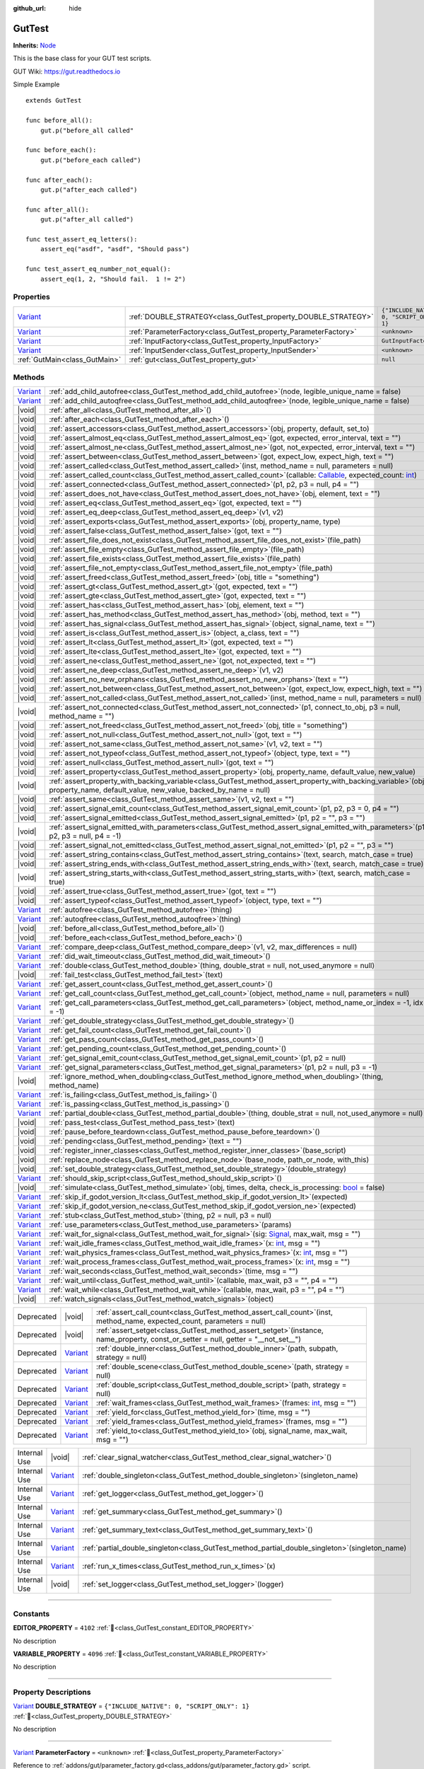 :github_url: hide

.. DO NOT EDIT THIS FILE!!!
.. Generated automatically from GUT Plugin sources.
.. Generator: documentation/godot_make_rst.py.
.. _class_GutTest:

GutTest
=======

**Inherits:** `Node <https://docs.godotengine.org/en/stable/classes/class_node.html>`_

This is the base class for your GUT test scripts.



GUT Wiki:  `https://gut.readthedocs.io <https://gut.readthedocs.io>`__ 

Simple Example

::

       extends GutTest
    
       func before_all():
           gut.p("before_all called"
    
       func before_each():
           gut.p("before_each called")
    
       func after_each():
           gut.p("after_each called")
    
       func after_all():
           gut.p("after_all called")
    
       func test_assert_eq_letters():
           assert_eq("asdf", "asdf", "Should pass")
    
       func test_assert_eq_number_not_equal():
           assert_eq(1, 2, "Should fail.  1 != 2")

.. rst-class:: classref-reftable-group

Properties
----------

.. table::
   :widths: auto

   +--------------------------------------------------------------------------------+------------------------------------------------------------------+---------------------------------------------+
   | `Variant <https://docs.godotengine.org/en/stable/classes/class_variant.html>`_ | :ref:`DOUBLE_STRATEGY<class_GutTest_property_DOUBLE_STRATEGY>`   | ``{"INCLUDE_NATIVE": 0, "SCRIPT_ONLY": 1}`` |
   +--------------------------------------------------------------------------------+------------------------------------------------------------------+---------------------------------------------+
   | `Variant <https://docs.godotengine.org/en/stable/classes/class_variant.html>`_ | :ref:`ParameterFactory<class_GutTest_property_ParameterFactory>` | ``<unknown>``                               |
   +--------------------------------------------------------------------------------+------------------------------------------------------------------+---------------------------------------------+
   | `Variant <https://docs.godotengine.org/en/stable/classes/class_variant.html>`_ | :ref:`InputFactory<class_GutTest_property_InputFactory>`         | ``GutInputFactory``                         |
   +--------------------------------------------------------------------------------+------------------------------------------------------------------+---------------------------------------------+
   | `Variant <https://docs.godotengine.org/en/stable/classes/class_variant.html>`_ | :ref:`InputSender<class_GutTest_property_InputSender>`           | ``<unknown>``                               |
   +--------------------------------------------------------------------------------+------------------------------------------------------------------+---------------------------------------------+
   | :ref:`GutMain<class_GutMain>`                                                  | :ref:`gut<class_GutTest_property_gut>`                           | ``null``                                    |
   +--------------------------------------------------------------------------------+------------------------------------------------------------------+---------------------------------------------+

.. rst-class:: classref-reftable-group

Methods
-------

.. table::
   :widths: auto

   +--------------------------------------------------------------------------------+------------------------------------------------------------------------------------------------------------------------------------------------------------------------------------------------------------------------------------------------------------------+
   | `Variant <https://docs.godotengine.org/en/stable/classes/class_variant.html>`_ | :ref:`add_child_autofree<class_GutTest_method_add_child_autofree>`\ (\ node, legible_unique_name = false\ )                                                                                                                                                      |
   +--------------------------------------------------------------------------------+------------------------------------------------------------------------------------------------------------------------------------------------------------------------------------------------------------------------------------------------------------------+
   | `Variant <https://docs.godotengine.org/en/stable/classes/class_variant.html>`_ | :ref:`add_child_autoqfree<class_GutTest_method_add_child_autoqfree>`\ (\ node, legible_unique_name = false\ )                                                                                                                                                    |
   +--------------------------------------------------------------------------------+------------------------------------------------------------------------------------------------------------------------------------------------------------------------------------------------------------------------------------------------------------------+
   | |void|                                                                         | :ref:`after_all<class_GutTest_method_after_all>`\ (\ )                                                                                                                                                                                                           |
   +--------------------------------------------------------------------------------+------------------------------------------------------------------------------------------------------------------------------------------------------------------------------------------------------------------------------------------------------------------+
   | |void|                                                                         | :ref:`after_each<class_GutTest_method_after_each>`\ (\ )                                                                                                                                                                                                         |
   +--------------------------------------------------------------------------------+------------------------------------------------------------------------------------------------------------------------------------------------------------------------------------------------------------------------------------------------------------------+
   | |void|                                                                         | :ref:`assert_accessors<class_GutTest_method_assert_accessors>`\ (\ obj, property, default, set_to\ )                                                                                                                                                             |
   +--------------------------------------------------------------------------------+------------------------------------------------------------------------------------------------------------------------------------------------------------------------------------------------------------------------------------------------------------------+
   | |void|                                                                         | :ref:`assert_almost_eq<class_GutTest_method_assert_almost_eq>`\ (\ got, expected, error_interval, text = ""\ )                                                                                                                                                   |
   +--------------------------------------------------------------------------------+------------------------------------------------------------------------------------------------------------------------------------------------------------------------------------------------------------------------------------------------------------------+
   | |void|                                                                         | :ref:`assert_almost_ne<class_GutTest_method_assert_almost_ne>`\ (\ got, not_expected, error_interval, text = ""\ )                                                                                                                                               |
   +--------------------------------------------------------------------------------+------------------------------------------------------------------------------------------------------------------------------------------------------------------------------------------------------------------------------------------------------------------+
   | |void|                                                                         | :ref:`assert_between<class_GutTest_method_assert_between>`\ (\ got, expect_low, expect_high, text = ""\ )                                                                                                                                                        |
   +--------------------------------------------------------------------------------+------------------------------------------------------------------------------------------------------------------------------------------------------------------------------------------------------------------------------------------------------------------+
   | |void|                                                                         | :ref:`assert_called<class_GutTest_method_assert_called>`\ (\ inst, method_name = null, parameters = null\ )                                                                                                                                                      |
   +--------------------------------------------------------------------------------+------------------------------------------------------------------------------------------------------------------------------------------------------------------------------------------------------------------------------------------------------------------+
   | |void|                                                                         | :ref:`assert_called_count<class_GutTest_method_assert_called_count>`\ (\ callable\: `Callable <https://docs.godotengine.org/en/stable/classes/class_callable.html>`_, expected_count\: `int <https://docs.godotengine.org/en/stable/classes/class_int.html>`_\ ) |
   +--------------------------------------------------------------------------------+------------------------------------------------------------------------------------------------------------------------------------------------------------------------------------------------------------------------------------------------------------------+
   | |void|                                                                         | :ref:`assert_connected<class_GutTest_method_assert_connected>`\ (\ p1, p2, p3 = null, p4 = ""\ )                                                                                                                                                                 |
   +--------------------------------------------------------------------------------+------------------------------------------------------------------------------------------------------------------------------------------------------------------------------------------------------------------------------------------------------------------+
   | |void|                                                                         | :ref:`assert_does_not_have<class_GutTest_method_assert_does_not_have>`\ (\ obj, element, text = ""\ )                                                                                                                                                            |
   +--------------------------------------------------------------------------------+------------------------------------------------------------------------------------------------------------------------------------------------------------------------------------------------------------------------------------------------------------------+
   | |void|                                                                         | :ref:`assert_eq<class_GutTest_method_assert_eq>`\ (\ got, expected, text = ""\ )                                                                                                                                                                                 |
   +--------------------------------------------------------------------------------+------------------------------------------------------------------------------------------------------------------------------------------------------------------------------------------------------------------------------------------------------------------+
   | |void|                                                                         | :ref:`assert_eq_deep<class_GutTest_method_assert_eq_deep>`\ (\ v1, v2\ )                                                                                                                                                                                         |
   +--------------------------------------------------------------------------------+------------------------------------------------------------------------------------------------------------------------------------------------------------------------------------------------------------------------------------------------------------------+
   | |void|                                                                         | :ref:`assert_exports<class_GutTest_method_assert_exports>`\ (\ obj, property_name, type\ )                                                                                                                                                                       |
   +--------------------------------------------------------------------------------+------------------------------------------------------------------------------------------------------------------------------------------------------------------------------------------------------------------------------------------------------------------+
   | |void|                                                                         | :ref:`assert_false<class_GutTest_method_assert_false>`\ (\ got, text = ""\ )                                                                                                                                                                                     |
   +--------------------------------------------------------------------------------+------------------------------------------------------------------------------------------------------------------------------------------------------------------------------------------------------------------------------------------------------------------+
   | |void|                                                                         | :ref:`assert_file_does_not_exist<class_GutTest_method_assert_file_does_not_exist>`\ (\ file_path\ )                                                                                                                                                              |
   +--------------------------------------------------------------------------------+------------------------------------------------------------------------------------------------------------------------------------------------------------------------------------------------------------------------------------------------------------------+
   | |void|                                                                         | :ref:`assert_file_empty<class_GutTest_method_assert_file_empty>`\ (\ file_path\ )                                                                                                                                                                                |
   +--------------------------------------------------------------------------------+------------------------------------------------------------------------------------------------------------------------------------------------------------------------------------------------------------------------------------------------------------------+
   | |void|                                                                         | :ref:`assert_file_exists<class_GutTest_method_assert_file_exists>`\ (\ file_path\ )                                                                                                                                                                              |
   +--------------------------------------------------------------------------------+------------------------------------------------------------------------------------------------------------------------------------------------------------------------------------------------------------------------------------------------------------------+
   | |void|                                                                         | :ref:`assert_file_not_empty<class_GutTest_method_assert_file_not_empty>`\ (\ file_path\ )                                                                                                                                                                        |
   +--------------------------------------------------------------------------------+------------------------------------------------------------------------------------------------------------------------------------------------------------------------------------------------------------------------------------------------------------------+
   | |void|                                                                         | :ref:`assert_freed<class_GutTest_method_assert_freed>`\ (\ obj, title = "something"\ )                                                                                                                                                                           |
   +--------------------------------------------------------------------------------+------------------------------------------------------------------------------------------------------------------------------------------------------------------------------------------------------------------------------------------------------------------+
   | |void|                                                                         | :ref:`assert_gt<class_GutTest_method_assert_gt>`\ (\ got, expected, text = ""\ )                                                                                                                                                                                 |
   +--------------------------------------------------------------------------------+------------------------------------------------------------------------------------------------------------------------------------------------------------------------------------------------------------------------------------------------------------------+
   | |void|                                                                         | :ref:`assert_gte<class_GutTest_method_assert_gte>`\ (\ got, expected, text = ""\ )                                                                                                                                                                               |
   +--------------------------------------------------------------------------------+------------------------------------------------------------------------------------------------------------------------------------------------------------------------------------------------------------------------------------------------------------------+
   | |void|                                                                         | :ref:`assert_has<class_GutTest_method_assert_has>`\ (\ obj, element, text = ""\ )                                                                                                                                                                                |
   +--------------------------------------------------------------------------------+------------------------------------------------------------------------------------------------------------------------------------------------------------------------------------------------------------------------------------------------------------------+
   | |void|                                                                         | :ref:`assert_has_method<class_GutTest_method_assert_has_method>`\ (\ obj, method, text = ""\ )                                                                                                                                                                   |
   +--------------------------------------------------------------------------------+------------------------------------------------------------------------------------------------------------------------------------------------------------------------------------------------------------------------------------------------------------------+
   | |void|                                                                         | :ref:`assert_has_signal<class_GutTest_method_assert_has_signal>`\ (\ object, signal_name, text = ""\ )                                                                                                                                                           |
   +--------------------------------------------------------------------------------+------------------------------------------------------------------------------------------------------------------------------------------------------------------------------------------------------------------------------------------------------------------+
   | |void|                                                                         | :ref:`assert_is<class_GutTest_method_assert_is>`\ (\ object, a_class, text = ""\ )                                                                                                                                                                               |
   +--------------------------------------------------------------------------------+------------------------------------------------------------------------------------------------------------------------------------------------------------------------------------------------------------------------------------------------------------------+
   | |void|                                                                         | :ref:`assert_lt<class_GutTest_method_assert_lt>`\ (\ got, expected, text = ""\ )                                                                                                                                                                                 |
   +--------------------------------------------------------------------------------+------------------------------------------------------------------------------------------------------------------------------------------------------------------------------------------------------------------------------------------------------------------+
   | |void|                                                                         | :ref:`assert_lte<class_GutTest_method_assert_lte>`\ (\ got, expected, text = ""\ )                                                                                                                                                                               |
   +--------------------------------------------------------------------------------+------------------------------------------------------------------------------------------------------------------------------------------------------------------------------------------------------------------------------------------------------------------+
   | |void|                                                                         | :ref:`assert_ne<class_GutTest_method_assert_ne>`\ (\ got, not_expected, text = ""\ )                                                                                                                                                                             |
   +--------------------------------------------------------------------------------+------------------------------------------------------------------------------------------------------------------------------------------------------------------------------------------------------------------------------------------------------------------+
   | |void|                                                                         | :ref:`assert_ne_deep<class_GutTest_method_assert_ne_deep>`\ (\ v1, v2\ )                                                                                                                                                                                         |
   +--------------------------------------------------------------------------------+------------------------------------------------------------------------------------------------------------------------------------------------------------------------------------------------------------------------------------------------------------------+
   | |void|                                                                         | :ref:`assert_no_new_orphans<class_GutTest_method_assert_no_new_orphans>`\ (\ text = ""\ )                                                                                                                                                                        |
   +--------------------------------------------------------------------------------+------------------------------------------------------------------------------------------------------------------------------------------------------------------------------------------------------------------------------------------------------------------+
   | |void|                                                                         | :ref:`assert_not_between<class_GutTest_method_assert_not_between>`\ (\ got, expect_low, expect_high, text = ""\ )                                                                                                                                                |
   +--------------------------------------------------------------------------------+------------------------------------------------------------------------------------------------------------------------------------------------------------------------------------------------------------------------------------------------------------------+
   | |void|                                                                         | :ref:`assert_not_called<class_GutTest_method_assert_not_called>`\ (\ inst, method_name = null, parameters = null\ )                                                                                                                                              |
   +--------------------------------------------------------------------------------+------------------------------------------------------------------------------------------------------------------------------------------------------------------------------------------------------------------------------------------------------------------+
   | |void|                                                                         | :ref:`assert_not_connected<class_GutTest_method_assert_not_connected>`\ (\ p1, connect_to_obj, p3 = null, method_name = ""\ )                                                                                                                                    |
   +--------------------------------------------------------------------------------+------------------------------------------------------------------------------------------------------------------------------------------------------------------------------------------------------------------------------------------------------------------+
   | |void|                                                                         | :ref:`assert_not_freed<class_GutTest_method_assert_not_freed>`\ (\ obj, title = "something"\ )                                                                                                                                                                   |
   +--------------------------------------------------------------------------------+------------------------------------------------------------------------------------------------------------------------------------------------------------------------------------------------------------------------------------------------------------------+
   | |void|                                                                         | :ref:`assert_not_null<class_GutTest_method_assert_not_null>`\ (\ got, text = ""\ )                                                                                                                                                                               |
   +--------------------------------------------------------------------------------+------------------------------------------------------------------------------------------------------------------------------------------------------------------------------------------------------------------------------------------------------------------+
   | |void|                                                                         | :ref:`assert_not_same<class_GutTest_method_assert_not_same>`\ (\ v1, v2, text = ""\ )                                                                                                                                                                            |
   +--------------------------------------------------------------------------------+------------------------------------------------------------------------------------------------------------------------------------------------------------------------------------------------------------------------------------------------------------------+
   | |void|                                                                         | :ref:`assert_not_typeof<class_GutTest_method_assert_not_typeof>`\ (\ object, type, text = ""\ )                                                                                                                                                                  |
   +--------------------------------------------------------------------------------+------------------------------------------------------------------------------------------------------------------------------------------------------------------------------------------------------------------------------------------------------------------+
   | |void|                                                                         | :ref:`assert_null<class_GutTest_method_assert_null>`\ (\ got, text = ""\ )                                                                                                                                                                                       |
   +--------------------------------------------------------------------------------+------------------------------------------------------------------------------------------------------------------------------------------------------------------------------------------------------------------------------------------------------------------+
   | |void|                                                                         | :ref:`assert_property<class_GutTest_method_assert_property>`\ (\ obj, property_name, default_value, new_value\ )                                                                                                                                                 |
   +--------------------------------------------------------------------------------+------------------------------------------------------------------------------------------------------------------------------------------------------------------------------------------------------------------------------------------------------------------+
   | |void|                                                                         | :ref:`assert_property_with_backing_variable<class_GutTest_method_assert_property_with_backing_variable>`\ (\ obj, property_name, default_value, new_value, backed_by_name = null\ )                                                                              |
   +--------------------------------------------------------------------------------+------------------------------------------------------------------------------------------------------------------------------------------------------------------------------------------------------------------------------------------------------------------+
   | |void|                                                                         | :ref:`assert_same<class_GutTest_method_assert_same>`\ (\ v1, v2, text = ""\ )                                                                                                                                                                                    |
   +--------------------------------------------------------------------------------+------------------------------------------------------------------------------------------------------------------------------------------------------------------------------------------------------------------------------------------------------------------+
   | |void|                                                                         | :ref:`assert_signal_emit_count<class_GutTest_method_assert_signal_emit_count>`\ (\ p1, p2, p3 = 0, p4 = ""\ )                                                                                                                                                    |
   +--------------------------------------------------------------------------------+------------------------------------------------------------------------------------------------------------------------------------------------------------------------------------------------------------------------------------------------------------------+
   | |void|                                                                         | :ref:`assert_signal_emitted<class_GutTest_method_assert_signal_emitted>`\ (\ p1, p2 = "", p3 = ""\ )                                                                                                                                                             |
   +--------------------------------------------------------------------------------+------------------------------------------------------------------------------------------------------------------------------------------------------------------------------------------------------------------------------------------------------------------+
   | |void|                                                                         | :ref:`assert_signal_emitted_with_parameters<class_GutTest_method_assert_signal_emitted_with_parameters>`\ (\ p1, p2, p3 = null, p4 = -1\ )                                                                                                                       |
   +--------------------------------------------------------------------------------+------------------------------------------------------------------------------------------------------------------------------------------------------------------------------------------------------------------------------------------------------------------+
   | |void|                                                                         | :ref:`assert_signal_not_emitted<class_GutTest_method_assert_signal_not_emitted>`\ (\ p1, p2 = "", p3 = ""\ )                                                                                                                                                     |
   +--------------------------------------------------------------------------------+------------------------------------------------------------------------------------------------------------------------------------------------------------------------------------------------------------------------------------------------------------------+
   | |void|                                                                         | :ref:`assert_string_contains<class_GutTest_method_assert_string_contains>`\ (\ text, search, match_case = true\ )                                                                                                                                                |
   +--------------------------------------------------------------------------------+------------------------------------------------------------------------------------------------------------------------------------------------------------------------------------------------------------------------------------------------------------------+
   | |void|                                                                         | :ref:`assert_string_ends_with<class_GutTest_method_assert_string_ends_with>`\ (\ text, search, match_case = true\ )                                                                                                                                              |
   +--------------------------------------------------------------------------------+------------------------------------------------------------------------------------------------------------------------------------------------------------------------------------------------------------------------------------------------------------------+
   | |void|                                                                         | :ref:`assert_string_starts_with<class_GutTest_method_assert_string_starts_with>`\ (\ text, search, match_case = true\ )                                                                                                                                          |
   +--------------------------------------------------------------------------------+------------------------------------------------------------------------------------------------------------------------------------------------------------------------------------------------------------------------------------------------------------------+
   | |void|                                                                         | :ref:`assert_true<class_GutTest_method_assert_true>`\ (\ got, text = ""\ )                                                                                                                                                                                       |
   +--------------------------------------------------------------------------------+------------------------------------------------------------------------------------------------------------------------------------------------------------------------------------------------------------------------------------------------------------------+
   | |void|                                                                         | :ref:`assert_typeof<class_GutTest_method_assert_typeof>`\ (\ object, type, text = ""\ )                                                                                                                                                                          |
   +--------------------------------------------------------------------------------+------------------------------------------------------------------------------------------------------------------------------------------------------------------------------------------------------------------------------------------------------------------+
   | `Variant <https://docs.godotengine.org/en/stable/classes/class_variant.html>`_ | :ref:`autofree<class_GutTest_method_autofree>`\ (\ thing\ )                                                                                                                                                                                                      |
   +--------------------------------------------------------------------------------+------------------------------------------------------------------------------------------------------------------------------------------------------------------------------------------------------------------------------------------------------------------+
   | `Variant <https://docs.godotengine.org/en/stable/classes/class_variant.html>`_ | :ref:`autoqfree<class_GutTest_method_autoqfree>`\ (\ thing\ )                                                                                                                                                                                                    |
   +--------------------------------------------------------------------------------+------------------------------------------------------------------------------------------------------------------------------------------------------------------------------------------------------------------------------------------------------------------+
   | |void|                                                                         | :ref:`before_all<class_GutTest_method_before_all>`\ (\ )                                                                                                                                                                                                         |
   +--------------------------------------------------------------------------------+------------------------------------------------------------------------------------------------------------------------------------------------------------------------------------------------------------------------------------------------------------------+
   | |void|                                                                         | :ref:`before_each<class_GutTest_method_before_each>`\ (\ )                                                                                                                                                                                                       |
   +--------------------------------------------------------------------------------+------------------------------------------------------------------------------------------------------------------------------------------------------------------------------------------------------------------------------------------------------------------+
   | `Variant <https://docs.godotengine.org/en/stable/classes/class_variant.html>`_ | :ref:`compare_deep<class_GutTest_method_compare_deep>`\ (\ v1, v2, max_differences = null\ )                                                                                                                                                                     |
   +--------------------------------------------------------------------------------+------------------------------------------------------------------------------------------------------------------------------------------------------------------------------------------------------------------------------------------------------------------+
   | `Variant <https://docs.godotengine.org/en/stable/classes/class_variant.html>`_ | :ref:`did_wait_timeout<class_GutTest_method_did_wait_timeout>`\ (\ )                                                                                                                                                                                             |
   +--------------------------------------------------------------------------------+------------------------------------------------------------------------------------------------------------------------------------------------------------------------------------------------------------------------------------------------------------------+
   | `Variant <https://docs.godotengine.org/en/stable/classes/class_variant.html>`_ | :ref:`double<class_GutTest_method_double>`\ (\ thing, double_strat = null, not_used_anymore = null\ )                                                                                                                                                            |
   +--------------------------------------------------------------------------------+------------------------------------------------------------------------------------------------------------------------------------------------------------------------------------------------------------------------------------------------------------------+
   | |void|                                                                         | :ref:`fail_test<class_GutTest_method_fail_test>`\ (\ text\ )                                                                                                                                                                                                     |
   +--------------------------------------------------------------------------------+------------------------------------------------------------------------------------------------------------------------------------------------------------------------------------------------------------------------------------------------------------------+
   | `Variant <https://docs.godotengine.org/en/stable/classes/class_variant.html>`_ | :ref:`get_assert_count<class_GutTest_method_get_assert_count>`\ (\ )                                                                                                                                                                                             |
   +--------------------------------------------------------------------------------+------------------------------------------------------------------------------------------------------------------------------------------------------------------------------------------------------------------------------------------------------------------+
   | `Variant <https://docs.godotengine.org/en/stable/classes/class_variant.html>`_ | :ref:`get_call_count<class_GutTest_method_get_call_count>`\ (\ object, method_name = null, parameters = null\ )                                                                                                                                                  |
   +--------------------------------------------------------------------------------+------------------------------------------------------------------------------------------------------------------------------------------------------------------------------------------------------------------------------------------------------------------+
   | `Variant <https://docs.godotengine.org/en/stable/classes/class_variant.html>`_ | :ref:`get_call_parameters<class_GutTest_method_get_call_parameters>`\ (\ object, method_name_or_index = -1, idx = -1\ )                                                                                                                                          |
   +--------------------------------------------------------------------------------+------------------------------------------------------------------------------------------------------------------------------------------------------------------------------------------------------------------------------------------------------------------+
   | `Variant <https://docs.godotengine.org/en/stable/classes/class_variant.html>`_ | :ref:`get_double_strategy<class_GutTest_method_get_double_strategy>`\ (\ )                                                                                                                                                                                       |
   +--------------------------------------------------------------------------------+------------------------------------------------------------------------------------------------------------------------------------------------------------------------------------------------------------------------------------------------------------------+
   | `Variant <https://docs.godotengine.org/en/stable/classes/class_variant.html>`_ | :ref:`get_fail_count<class_GutTest_method_get_fail_count>`\ (\ )                                                                                                                                                                                                 |
   +--------------------------------------------------------------------------------+------------------------------------------------------------------------------------------------------------------------------------------------------------------------------------------------------------------------------------------------------------------+
   | `Variant <https://docs.godotengine.org/en/stable/classes/class_variant.html>`_ | :ref:`get_pass_count<class_GutTest_method_get_pass_count>`\ (\ )                                                                                                                                                                                                 |
   +--------------------------------------------------------------------------------+------------------------------------------------------------------------------------------------------------------------------------------------------------------------------------------------------------------------------------------------------------------+
   | `Variant <https://docs.godotengine.org/en/stable/classes/class_variant.html>`_ | :ref:`get_pending_count<class_GutTest_method_get_pending_count>`\ (\ )                                                                                                                                                                                           |
   +--------------------------------------------------------------------------------+------------------------------------------------------------------------------------------------------------------------------------------------------------------------------------------------------------------------------------------------------------------+
   | `Variant <https://docs.godotengine.org/en/stable/classes/class_variant.html>`_ | :ref:`get_signal_emit_count<class_GutTest_method_get_signal_emit_count>`\ (\ p1, p2 = null\ )                                                                                                                                                                    |
   +--------------------------------------------------------------------------------+------------------------------------------------------------------------------------------------------------------------------------------------------------------------------------------------------------------------------------------------------------------+
   | `Variant <https://docs.godotengine.org/en/stable/classes/class_variant.html>`_ | :ref:`get_signal_parameters<class_GutTest_method_get_signal_parameters>`\ (\ p1, p2 = null, p3 = -1\ )                                                                                                                                                           |
   +--------------------------------------------------------------------------------+------------------------------------------------------------------------------------------------------------------------------------------------------------------------------------------------------------------------------------------------------------------+
   | |void|                                                                         | :ref:`ignore_method_when_doubling<class_GutTest_method_ignore_method_when_doubling>`\ (\ thing, method_name\ )                                                                                                                                                   |
   +--------------------------------------------------------------------------------+------------------------------------------------------------------------------------------------------------------------------------------------------------------------------------------------------------------------------------------------------------------+
   | `Variant <https://docs.godotengine.org/en/stable/classes/class_variant.html>`_ | :ref:`is_failing<class_GutTest_method_is_failing>`\ (\ )                                                                                                                                                                                                         |
   +--------------------------------------------------------------------------------+------------------------------------------------------------------------------------------------------------------------------------------------------------------------------------------------------------------------------------------------------------------+
   | `Variant <https://docs.godotengine.org/en/stable/classes/class_variant.html>`_ | :ref:`is_passing<class_GutTest_method_is_passing>`\ (\ )                                                                                                                                                                                                         |
   +--------------------------------------------------------------------------------+------------------------------------------------------------------------------------------------------------------------------------------------------------------------------------------------------------------------------------------------------------------+
   | `Variant <https://docs.godotengine.org/en/stable/classes/class_variant.html>`_ | :ref:`partial_double<class_GutTest_method_partial_double>`\ (\ thing, double_strat = null, not_used_anymore = null\ )                                                                                                                                            |
   +--------------------------------------------------------------------------------+------------------------------------------------------------------------------------------------------------------------------------------------------------------------------------------------------------------------------------------------------------------+
   | |void|                                                                         | :ref:`pass_test<class_GutTest_method_pass_test>`\ (\ text\ )                                                                                                                                                                                                     |
   +--------------------------------------------------------------------------------+------------------------------------------------------------------------------------------------------------------------------------------------------------------------------------------------------------------------------------------------------------------+
   | |void|                                                                         | :ref:`pause_before_teardown<class_GutTest_method_pause_before_teardown>`\ (\ )                                                                                                                                                                                   |
   +--------------------------------------------------------------------------------+------------------------------------------------------------------------------------------------------------------------------------------------------------------------------------------------------------------------------------------------------------------+
   | |void|                                                                         | :ref:`pending<class_GutTest_method_pending>`\ (\ text = ""\ )                                                                                                                                                                                                    |
   +--------------------------------------------------------------------------------+------------------------------------------------------------------------------------------------------------------------------------------------------------------------------------------------------------------------------------------------------------------+
   | |void|                                                                         | :ref:`register_inner_classes<class_GutTest_method_register_inner_classes>`\ (\ base_script\ )                                                                                                                                                                    |
   +--------------------------------------------------------------------------------+------------------------------------------------------------------------------------------------------------------------------------------------------------------------------------------------------------------------------------------------------------------+
   | |void|                                                                         | :ref:`replace_node<class_GutTest_method_replace_node>`\ (\ base_node, path_or_node, with_this\ )                                                                                                                                                                 |
   +--------------------------------------------------------------------------------+------------------------------------------------------------------------------------------------------------------------------------------------------------------------------------------------------------------------------------------------------------------+
   | |void|                                                                         | :ref:`set_double_strategy<class_GutTest_method_set_double_strategy>`\ (\ double_strategy\ )                                                                                                                                                                      |
   +--------------------------------------------------------------------------------+------------------------------------------------------------------------------------------------------------------------------------------------------------------------------------------------------------------------------------------------------------------+
   | `Variant <https://docs.godotengine.org/en/stable/classes/class_variant.html>`_ | :ref:`should_skip_script<class_GutTest_method_should_skip_script>`\ (\ )                                                                                                                                                                                         |
   +--------------------------------------------------------------------------------+------------------------------------------------------------------------------------------------------------------------------------------------------------------------------------------------------------------------------------------------------------------+
   | |void|                                                                         | :ref:`simulate<class_GutTest_method_simulate>`\ (\ obj, times, delta, check_is_processing\: `bool <https://docs.godotengine.org/en/stable/classes/class_bool.html>`_ = false\ )                                                                                  |
   +--------------------------------------------------------------------------------+------------------------------------------------------------------------------------------------------------------------------------------------------------------------------------------------------------------------------------------------------------------+
   | `Variant <https://docs.godotengine.org/en/stable/classes/class_variant.html>`_ | :ref:`skip_if_godot_version_lt<class_GutTest_method_skip_if_godot_version_lt>`\ (\ expected\ )                                                                                                                                                                   |
   +--------------------------------------------------------------------------------+------------------------------------------------------------------------------------------------------------------------------------------------------------------------------------------------------------------------------------------------------------------+
   | `Variant <https://docs.godotengine.org/en/stable/classes/class_variant.html>`_ | :ref:`skip_if_godot_version_ne<class_GutTest_method_skip_if_godot_version_ne>`\ (\ expected\ )                                                                                                                                                                   |
   +--------------------------------------------------------------------------------+------------------------------------------------------------------------------------------------------------------------------------------------------------------------------------------------------------------------------------------------------------------+
   | `Variant <https://docs.godotengine.org/en/stable/classes/class_variant.html>`_ | :ref:`stub<class_GutTest_method_stub>`\ (\ thing, p2 = null, p3 = null\ )                                                                                                                                                                                        |
   +--------------------------------------------------------------------------------+------------------------------------------------------------------------------------------------------------------------------------------------------------------------------------------------------------------------------------------------------------------+
   | `Variant <https://docs.godotengine.org/en/stable/classes/class_variant.html>`_ | :ref:`use_parameters<class_GutTest_method_use_parameters>`\ (\ params\ )                                                                                                                                                                                         |
   +--------------------------------------------------------------------------------+------------------------------------------------------------------------------------------------------------------------------------------------------------------------------------------------------------------------------------------------------------------+
   | `Variant <https://docs.godotengine.org/en/stable/classes/class_variant.html>`_ | :ref:`wait_for_signal<class_GutTest_method_wait_for_signal>`\ (\ sig\: `Signal <https://docs.godotengine.org/en/stable/classes/class_signal.html>`_, max_wait, msg = ""\ )                                                                                       |
   +--------------------------------------------------------------------------------+------------------------------------------------------------------------------------------------------------------------------------------------------------------------------------------------------------------------------------------------------------------+
   | `Variant <https://docs.godotengine.org/en/stable/classes/class_variant.html>`_ | :ref:`wait_idle_frames<class_GutTest_method_wait_idle_frames>`\ (\ x\: `int <https://docs.godotengine.org/en/stable/classes/class_int.html>`_, msg = ""\ )                                                                                                       |
   +--------------------------------------------------------------------------------+------------------------------------------------------------------------------------------------------------------------------------------------------------------------------------------------------------------------------------------------------------------+
   | `Variant <https://docs.godotengine.org/en/stable/classes/class_variant.html>`_ | :ref:`wait_physics_frames<class_GutTest_method_wait_physics_frames>`\ (\ x\: `int <https://docs.godotengine.org/en/stable/classes/class_int.html>`_, msg = ""\ )                                                                                                 |
   +--------------------------------------------------------------------------------+------------------------------------------------------------------------------------------------------------------------------------------------------------------------------------------------------------------------------------------------------------------+
   | `Variant <https://docs.godotengine.org/en/stable/classes/class_variant.html>`_ | :ref:`wait_process_frames<class_GutTest_method_wait_process_frames>`\ (\ x\: `int <https://docs.godotengine.org/en/stable/classes/class_int.html>`_, msg = ""\ )                                                                                                 |
   +--------------------------------------------------------------------------------+------------------------------------------------------------------------------------------------------------------------------------------------------------------------------------------------------------------------------------------------------------------+
   | `Variant <https://docs.godotengine.org/en/stable/classes/class_variant.html>`_ | :ref:`wait_seconds<class_GutTest_method_wait_seconds>`\ (\ time, msg = ""\ )                                                                                                                                                                                     |
   +--------------------------------------------------------------------------------+------------------------------------------------------------------------------------------------------------------------------------------------------------------------------------------------------------------------------------------------------------------+
   | `Variant <https://docs.godotengine.org/en/stable/classes/class_variant.html>`_ | :ref:`wait_until<class_GutTest_method_wait_until>`\ (\ callable, max_wait, p3 = "", p4 = ""\ )                                                                                                                                                                   |
   +--------------------------------------------------------------------------------+------------------------------------------------------------------------------------------------------------------------------------------------------------------------------------------------------------------------------------------------------------------+
   | `Variant <https://docs.godotengine.org/en/stable/classes/class_variant.html>`_ | :ref:`wait_while<class_GutTest_method_wait_while>`\ (\ callable, max_wait, p3 = "", p4 = ""\ )                                                                                                                                                                   |
   +--------------------------------------------------------------------------------+------------------------------------------------------------------------------------------------------------------------------------------------------------------------------------------------------------------------------------------------------------------+
   | |void|                                                                         | :ref:`watch_signals<class_GutTest_method_watch_signals>`\ (\ object\ )                                                                                                                                                                                           |
   +--------------------------------------------------------------------------------+------------------------------------------------------------------------------------------------------------------------------------------------------------------------------------------------------------------------------------------------------------------+

.. table::
   :widths: auto

   +------------+--------------------------------------------------------------------------------+-------------------------------------------------------------------------------------------------------------------------------------------------------+
   | Deprecated | |void|                                                                         | :ref:`assert_call_count<class_GutTest_method_assert_call_count>`\ (\ inst, method_name, expected_count, parameters = null\ )                          |
   +------------+--------------------------------------------------------------------------------+-------------------------------------------------------------------------------------------------------------------------------------------------------+
   | Deprecated | |void|                                                                         | :ref:`assert_setget<class_GutTest_method_assert_setget>`\ (\ instance, name_property, const_or_setter = null, getter = "__not_set__"\ )               |
   +------------+--------------------------------------------------------------------------------+-------------------------------------------------------------------------------------------------------------------------------------------------------+
   | Deprecated | `Variant <https://docs.godotengine.org/en/stable/classes/class_variant.html>`_ | :ref:`double_inner<class_GutTest_method_double_inner>`\ (\ path, subpath, strategy = null\ )                                                          |
   +------------+--------------------------------------------------------------------------------+-------------------------------------------------------------------------------------------------------------------------------------------------------+
   | Deprecated | `Variant <https://docs.godotengine.org/en/stable/classes/class_variant.html>`_ | :ref:`double_scene<class_GutTest_method_double_scene>`\ (\ path, strategy = null\ )                                                                   |
   +------------+--------------------------------------------------------------------------------+-------------------------------------------------------------------------------------------------------------------------------------------------------+
   | Deprecated | `Variant <https://docs.godotengine.org/en/stable/classes/class_variant.html>`_ | :ref:`double_script<class_GutTest_method_double_script>`\ (\ path, strategy = null\ )                                                                 |
   +------------+--------------------------------------------------------------------------------+-------------------------------------------------------------------------------------------------------------------------------------------------------+
   | Deprecated | `Variant <https://docs.godotengine.org/en/stable/classes/class_variant.html>`_ | :ref:`wait_frames<class_GutTest_method_wait_frames>`\ (\ frames\: `int <https://docs.godotengine.org/en/stable/classes/class_int.html>`_, msg = ""\ ) |
   +------------+--------------------------------------------------------------------------------+-------------------------------------------------------------------------------------------------------------------------------------------------------+
   | Deprecated | `Variant <https://docs.godotengine.org/en/stable/classes/class_variant.html>`_ | :ref:`yield_for<class_GutTest_method_yield_for>`\ (\ time, msg = ""\ )                                                                                |
   +------------+--------------------------------------------------------------------------------+-------------------------------------------------------------------------------------------------------------------------------------------------------+
   | Deprecated | `Variant <https://docs.godotengine.org/en/stable/classes/class_variant.html>`_ | :ref:`yield_frames<class_GutTest_method_yield_frames>`\ (\ frames, msg = ""\ )                                                                        |
   +------------+--------------------------------------------------------------------------------+-------------------------------------------------------------------------------------------------------------------------------------------------------+
   | Deprecated | `Variant <https://docs.godotengine.org/en/stable/classes/class_variant.html>`_ | :ref:`yield_to<class_GutTest_method_yield_to>`\ (\ obj, signal_name, max_wait, msg = ""\ )                                                            |
   +------------+--------------------------------------------------------------------------------+-------------------------------------------------------------------------------------------------------------------------------------------------------+

.. table::
   :widths: auto

   +--------------+--------------------------------------------------------------------------------+------------------------------------------------------------------------------------------------------+
   | Internal Use | |void|                                                                         | :ref:`clear_signal_watcher<class_GutTest_method_clear_signal_watcher>`\ (\ )                         |
   +--------------+--------------------------------------------------------------------------------+------------------------------------------------------------------------------------------------------+
   | Internal Use | `Variant <https://docs.godotengine.org/en/stable/classes/class_variant.html>`_ | :ref:`double_singleton<class_GutTest_method_double_singleton>`\ (\ singleton_name\ )                 |
   +--------------+--------------------------------------------------------------------------------+------------------------------------------------------------------------------------------------------+
   | Internal Use | `Variant <https://docs.godotengine.org/en/stable/classes/class_variant.html>`_ | :ref:`get_logger<class_GutTest_method_get_logger>`\ (\ )                                             |
   +--------------+--------------------------------------------------------------------------------+------------------------------------------------------------------------------------------------------+
   | Internal Use | `Variant <https://docs.godotengine.org/en/stable/classes/class_variant.html>`_ | :ref:`get_summary<class_GutTest_method_get_summary>`\ (\ )                                           |
   +--------------+--------------------------------------------------------------------------------+------------------------------------------------------------------------------------------------------+
   | Internal Use | `Variant <https://docs.godotengine.org/en/stable/classes/class_variant.html>`_ | :ref:`get_summary_text<class_GutTest_method_get_summary_text>`\ (\ )                                 |
   +--------------+--------------------------------------------------------------------------------+------------------------------------------------------------------------------------------------------+
   | Internal Use | `Variant <https://docs.godotengine.org/en/stable/classes/class_variant.html>`_ | :ref:`partial_double_singleton<class_GutTest_method_partial_double_singleton>`\ (\ singleton_name\ ) |
   +--------------+--------------------------------------------------------------------------------+------------------------------------------------------------------------------------------------------+
   | Internal Use | `Variant <https://docs.godotengine.org/en/stable/classes/class_variant.html>`_ | :ref:`run_x_times<class_GutTest_method_run_x_times>`\ (\ x\ )                                        |
   +--------------+--------------------------------------------------------------------------------+------------------------------------------------------------------------------------------------------+
   | Internal Use | |void|                                                                         | :ref:`set_logger<class_GutTest_method_set_logger>`\ (\ logger\ )                                     |
   +--------------+--------------------------------------------------------------------------------+------------------------------------------------------------------------------------------------------+

.. rst-class:: classref-section-separator

----

.. rst-class:: classref-descriptions-group

Constants
---------

.. _class_GutTest_constant_EDITOR_PROPERTY:

.. rst-class:: classref-constant

**EDITOR_PROPERTY** = ``4102`` :ref:`🔗<class_GutTest_constant_EDITOR_PROPERTY>`

.. container:: contribute

	No description



.. _class_GutTest_constant_VARIABLE_PROPERTY:

.. rst-class:: classref-constant

**VARIABLE_PROPERTY** = ``4096`` :ref:`🔗<class_GutTest_constant_VARIABLE_PROPERTY>`

.. container:: contribute

	No description



.. rst-class:: classref-section-separator

----

.. rst-class:: classref-descriptions-group

Property Descriptions
---------------------

.. _class_GutTest_property_DOUBLE_STRATEGY:

.. rst-class:: classref-property

`Variant <https://docs.godotengine.org/en/stable/classes/class_variant.html>`_ **DOUBLE_STRATEGY** = ``{"INCLUDE_NATIVE": 0, "SCRIPT_ONLY": 1}`` :ref:`🔗<class_GutTest_property_DOUBLE_STRATEGY>`

.. container:: contribute

	No description

.. rst-class:: classref-item-separator

----

.. _class_GutTest_property_ParameterFactory:

.. rst-class:: classref-property

`Variant <https://docs.godotengine.org/en/stable/classes/class_variant.html>`_ **ParameterFactory** = ``<unknown>`` :ref:`🔗<class_GutTest_property_ParameterFactory>`

Reference to :ref:`addons/gut/parameter_factory.gd<class_addons/gut/parameter_factory.gd>` script.

.. rst-class:: classref-item-separator

----

.. _class_GutTest_property_InputFactory:

.. rst-class:: classref-property

`Variant <https://docs.godotengine.org/en/stable/classes/class_variant.html>`_ **InputFactory** = ``GutInputFactory`` :ref:`🔗<class_GutTest_property_InputFactory>`

Reference to :ref:`GutInputFactory<class_GutInputFactory>` class that was originally used to reference the Input Factory before the class_name was introduced.

.. rst-class:: classref-item-separator

----

.. _class_GutTest_property_InputSender:

.. rst-class:: classref-property

`Variant <https://docs.godotengine.org/en/stable/classes/class_variant.html>`_ **InputSender** = ``<unknown>`` :ref:`🔗<class_GutTest_property_InputSender>`

Reference to :ref:`GutInputSender<class_GutInputSender>`.  This was the way you got to the :ref:`GutInputSender<class_GutInputSender>` before it was given a ``class_name``

.. rst-class:: classref-item-separator

----

.. _class_GutTest_property_gut:

.. rst-class:: classref-property

:ref:`GutMain<class_GutMain>` **gut** = ``null`` :ref:`🔗<class_GutTest_property_gut>`

.. container:: contribute

	No description

.. rst-class:: classref-section-separator

----

.. rst-class:: classref-descriptions-group

Method Descriptions
-------------------

.. _class_GutTest_method_should_skip_script:

.. rst-class:: classref-method

`Variant <https://docs.godotengine.org/en/stable/classes/class_variant.html>`_ **should_skip_script**\ (\ ) :ref:`🔗<class_GutTest_method_should_skip_script>`

Virtual Method.  This is run after the script has been prepped for execution, but before `before_all` is executed.  If you implement this method and return `true` or a `String` (the string is displayed in the log) then GUT will stop executing the script and mark it as risky.  You might want to do this because: - You are porting tests from 3.x to 4.x and you don't want to comment everything out.

- Skipping tests that should not be run when in `headless` mode such as input testing that does not work in headless.



::

       func should_skip_script():
           if DisplayServer.get_name() == "headless":
               return "Skip Input tests when running headless"

- If you have tests that would normally cause the debugger to break on an error, you can skip the script if the debugger is enabled so that the run is not interrupted.



::

       func should_skip_script():
           return EngineDebugger.is_active()

.. rst-class:: classref-item-separator

----

.. _class_GutTest_method_before_all:

.. rst-class:: classref-method

|void| **before_all**\ (\ ) :ref:`🔗<class_GutTest_method_before_all>`

Virtual method.  Run once before anything else in the test script is run.

.. rst-class:: classref-item-separator

----

.. _class_GutTest_method_before_each:

.. rst-class:: classref-method

|void| **before_each**\ (\ ) :ref:`🔗<class_GutTest_method_before_each>`

Virtual method.  Run before each test is executed

.. rst-class:: classref-item-separator

----

.. _class_GutTest_method_after_each:

.. rst-class:: classref-method

|void| **after_each**\ (\ ) :ref:`🔗<class_GutTest_method_after_each>`

Virtual method.  Run after each test is executed.

.. rst-class:: classref-item-separator

----

.. _class_GutTest_method_after_all:

.. rst-class:: classref-method

|void| **after_all**\ (\ ) :ref:`🔗<class_GutTest_method_after_all>`

Virtual method.  Run after all tests have been run.

.. rst-class:: classref-item-separator

----

.. _class_GutTest_method_pending:

.. rst-class:: classref-method

|void| **pending**\ (\ text = ""\ ) :ref:`🔗<class_GutTest_method_pending>`

Mark the current test as pending.

.. rst-class:: classref-item-separator

----

.. _class_GutTest_method_is_passing:

.. rst-class:: classref-method

`Variant <https://docs.godotengine.org/en/stable/classes/class_variant.html>`_ **is_passing**\ (\ ) :ref:`🔗<class_GutTest_method_is_passing>`

Returns true if the test is passing as of the time of this call.  False if not.

.. rst-class:: classref-item-separator

----

.. _class_GutTest_method_is_failing:

.. rst-class:: classref-method

`Variant <https://docs.godotengine.org/en/stable/classes/class_variant.html>`_ **is_failing**\ (\ ) :ref:`🔗<class_GutTest_method_is_failing>`

Returns true if the test is failing as of the time of this call.  False if not.

.. rst-class:: classref-item-separator

----

.. _class_GutTest_method_pass_test:

.. rst-class:: classref-method

|void| **pass_test**\ (\ text\ ) :ref:`🔗<class_GutTest_method_pass_test>`

Marks the test as passing.  Does not override any failing asserts or calls to fail_test.  Same as a passing assert.

.. rst-class:: classref-item-separator

----

.. _class_GutTest_method_fail_test:

.. rst-class:: classref-method

|void| **fail_test**\ (\ text\ ) :ref:`🔗<class_GutTest_method_fail_test>`

Marks the test as failing.  Same as a failing assert.

.. rst-class:: classref-item-separator

----

.. _class_GutTest_method_clear_signal_watcher:

.. rst-class:: classref-method

|void| **clear_signal_watcher**\ (\ ) :ref:`🔗<class_GutTest_method_clear_signal_watcher>`

**Internal use only.**

.. rst-class:: classref-item-separator

----

.. _class_GutTest_method_get_double_strategy:

.. rst-class:: classref-method

`Variant <https://docs.godotengine.org/en/stable/classes/class_variant.html>`_ **get_double_strategy**\ (\ ) :ref:`🔗<class_GutTest_method_get_double_strategy>`

Returns the current double strategy.

.. rst-class:: classref-item-separator

----

.. _class_GutTest_method_set_double_strategy:

.. rst-class:: classref-method

|void| **set_double_strategy**\ (\ double_strategy\ ) :ref:`🔗<class_GutTest_method_set_double_strategy>`

Sets the double strategy for all tests in the script.  This should usually be done in :ref:`before_all<class_GutTest_method_before_all>`.  The double strtegy can be set per run/script/double.  See `Double-Strategy <../Double-Strategy.html>`__

.. rst-class:: classref-item-separator

----

.. _class_GutTest_method_pause_before_teardown:

.. rst-class:: classref-method

|void| **pause_before_teardown**\ (\ ) :ref:`🔗<class_GutTest_method_pause_before_teardown>`

This method will cause Gut to pause before it moves on to the next test. This is useful for debugging, for instance if you want to investigate the screen or anything else after a test has finished executing. 

Sometimes you get lazy, and you don't remove calls to ``pause_before_teardown`` after you are done with them.  You can tell GUT to ignore calls to this method through the panel or the command line.  Setting this in your `.gutconfig.json` file is recommended for CI/CD Pipelines.

.. rst-class:: classref-item-separator

----

.. _class_GutTest_method_get_logger:

.. rst-class:: classref-method

`Variant <https://docs.godotengine.org/en/stable/classes/class_variant.html>`_ **get_logger**\ (\ ) :ref:`🔗<class_GutTest_method_get_logger>`

**Internal use only.**

.. rst-class:: classref-item-separator

----

.. _class_GutTest_method_set_logger:

.. rst-class:: classref-method

|void| **set_logger**\ (\ logger\ ) :ref:`🔗<class_GutTest_method_set_logger>`

**Internal use only.**

.. rst-class:: classref-item-separator

----

.. _class_GutTest_method_watch_signals:

.. rst-class:: classref-method

|void| **watch_signals**\ (\ object\ ) :ref:`🔗<class_GutTest_method_watch_signals>`

This must be called in order to make assertions based on signals being emitted.  \__Right now, this only supports signals that are emitted with 9 or less parameters.\_\_  This can be extended but nine seemed like enough for now. The Godot documentation suggests that the limit is four but in my testing I found you can pass more. 

This must be called in each test in which you want to make signal based assertions in.  You can call it multiple times with different objects. You should not call it multiple times with the same object in the same test. The objects that are watched are cleared after each test (specifically right before `teardown` is called).  Under the covers, Gut will connect to all the signals an object has and it will track each time they fire.  You can then use the following asserts and methods to verify things are acting correct.

.. rst-class:: classref-item-separator

----

.. _class_GutTest_method_get_signal_emit_count:

.. rst-class:: classref-method

`Variant <https://docs.godotengine.org/en/stable/classes/class_variant.html>`_ **get_signal_emit_count**\ (\ p1, p2 = null\ ) :ref:`🔗<class_GutTest_method_get_signal_emit_count>`

This will return the number of times a signal was fired.  This gives you the freedom to make more complicated assertions if the spirit moves you. This will return -1 if the signal was not fired or the object was not being watched, or if the object does not have the signal. 



Accepts either the object and the signal name or the signal.

.. rst-class:: classref-item-separator

----

.. _class_GutTest_method_get_signal_parameters:

.. rst-class:: classref-method

`Variant <https://docs.godotengine.org/en/stable/classes/class_variant.html>`_ **get_signal_parameters**\ (\ p1, p2 = null, p3 = -1\ ) :ref:`🔗<class_GutTest_method_get_signal_parameters>`

If you need to inspect the parameters in order to make more complicate assertions, then this will give you access to the parameters of any watched signal.  This works the same way that ``assert_signal_emitted_with_parameters`` does.  It takes an object, signal name, and an optional index.  If the index is not specified then the parameters from the most recent emission will be returned.  If the object is not being watched, the signal was not fired, or the object does not have the signal then `null` will be returned.  



\ **Signatures:**\ 

- get_signal_parameters(``p1``:Signal, ``p2``:parameter-index (optional))

- get_signal_parameters(``p1``:object, ``p2``:signal name, ``p3``:parameter-index (optional)) 



\ **Examples:**\ 

::

    class SignalObject:
        signal some_signal
        signal other_signal
    
    
    func test_get_signal_parameters():
        var obj = SignalObject.new()
        watch_signals(obj)
        obj.some_signal.emit(1, 2, 3)
        obj.some_signal.emit('a', 'b', 'c')
    
        # -- Passing --
        # passes because get_signal_parameters returns the most recent emission
        # by default
        assert_eq(get_signal_parameters(obj, 'some_signal'), ['a', 'b', 'c'])
        assert_eq(get_signal_parameters(obj.some_signal), ['a', 'b', 'c'])
    
        assert_eq(get_signal_parameters(obj, 'some_signal', 0), [1, 2, 3])
        assert_eq(get_signal_parameters(obj.some_signal, 0), [1, 2, 3])
    
        # if the signal was not fired null is returned
        assert_null(get_signal_parameters(obj, 'other_signal'))
        # if the signal does not exist or isn't being watched null is returned
        assert_null(get_signal_parameters(obj, 'signal_dne'))
    
        # -- Failing --
        assert_eq(get_signal_parameters(obj, 'some_signal'), [1, 2, 3])
        assert_eq(get_signal_parameters(obj.some_signal, 0), ['a', 'b', 'c'])

.. rst-class:: classref-item-separator

----

.. _class_GutTest_method_get_call_parameters:

.. rst-class:: classref-method

`Variant <https://docs.godotengine.org/en/stable/classes/class_variant.html>`_ **get_call_parameters**\ (\ object, method_name_or_index = -1, idx = -1\ ) :ref:`🔗<class_GutTest_method_get_call_parameters>`

Get the parameters for a method call to a doubled object.  By default it will return the most recent call.  You can optionally specify an index for which call you want to get the parameters for.  Can be called using a Callable for the first parameter instead of specifying an object and method name.  When you do this, the seoncd parameter is used as the index.  Returns: \* an array of parameter values if a call the method was found \* null when a call to the method was not found or the index specified was invalid.

.. rst-class:: classref-item-separator

----

.. _class_GutTest_method_get_call_count:

.. rst-class:: classref-method

`Variant <https://docs.godotengine.org/en/stable/classes/class_variant.html>`_ **get_call_count**\ (\ object, method_name = null, parameters = null\ ) :ref:`🔗<class_GutTest_method_get_call_count>`

Returns the call count for a method with optional paramter matching.  Can be called with a Callable instead of an object, method_name, and parameters.  Bound arguments will be used to match call arguments.

.. rst-class:: classref-item-separator

----

.. _class_GutTest_method_simulate:

.. rst-class:: classref-method

|void| **simulate**\ (\ obj, times, delta, check_is_processing\: `bool <https://docs.godotengine.org/en/stable/classes/class_bool.html>`_ = false\ ) :ref:`🔗<class_GutTest_method_simulate>`

Simulate a number of frames by calling '_process' and '_physics_process' (if the methods exist) on an object and all of its descendents. The specified frame time, 'delta', will be passed to each simulated call.  NOTE: Objects can disable their processing methods using 'set_process(false)' and 'set_physics_process(false)'. This is reflected in the 'Object' methods 'is_processing()' and 'is_physics_processing()', respectively. To make 'simulate' respect this status, for example if you are testing an object which toggles processing, pass 'check_is_processing' as 'true'.

.. rst-class:: classref-item-separator

----

.. _class_GutTest_method_replace_node:

.. rst-class:: classref-method

|void| **replace_node**\ (\ base_node, path_or_node, with_this\ ) :ref:`🔗<class_GutTest_method_replace_node>`

.. container:: contribute

	No description

.. rst-class:: classref-item-separator

----

.. _class_GutTest_method_use_parameters:

.. rst-class:: classref-method

`Variant <https://docs.godotengine.org/en/stable/classes/class_variant.html>`_ **use_parameters**\ (\ params\ ) :ref:`🔗<class_GutTest_method_use_parameters>`

Use this as the default value for the first parameter to a test to create a parameterized test.  See also the ParameterFactory and Parameterized Tests. 



\ **Example**\ 

::

       func test_with_parameters(p = use_parameters([1, 2, 3])):

.. rst-class:: classref-item-separator

----

.. _class_GutTest_method_run_x_times:

.. rst-class:: classref-method

`Variant <https://docs.godotengine.org/en/stable/classes/class_variant.html>`_ **run_x_times**\ (\ x\ ) :ref:`🔗<class_GutTest_method_run_x_times>`

**Internal use only.** When used as the default for a test method parameter, it will cause the test to be run x times.  I Hacked this together to test a method that was occassionally failing due to timing issues.  I don't think it's a great idea, but you be the judge.  If you find a good use for it, let me know and I'll make it a legit member of the api.

.. rst-class:: classref-item-separator

----

.. _class_GutTest_method_skip_if_godot_version_lt:

.. rst-class:: classref-method

`Variant <https://docs.godotengine.org/en/stable/classes/class_variant.html>`_ **skip_if_godot_version_lt**\ (\ expected\ ) :ref:`🔗<class_GutTest_method_skip_if_godot_version_lt>`

Checks the passed in version string (x.x.x) against the engine version to see if the engine version is less than the expected version.  If it is then the test is mareked as passed (for a lack of anything better to do).  The result of the check is returned. 



\ **Example**\ 

::

       if(skip_if_godot_version_lt('3.5.0')):
           return

.. rst-class:: classref-item-separator

----

.. _class_GutTest_method_skip_if_godot_version_ne:

.. rst-class:: classref-method

`Variant <https://docs.godotengine.org/en/stable/classes/class_variant.html>`_ **skip_if_godot_version_ne**\ (\ expected\ ) :ref:`🔗<class_GutTest_method_skip_if_godot_version_ne>`

Checks if the passed in version matches the engine version.  The passed in version can contain just the major, major.minor or major.minor.path.  If the version is not the same then the test is marked as passed.  The result of the check is returned. 



\ **Example**\ 

::

        if(skip_if_godot_version_ne('3.4')):
           return

.. rst-class:: classref-item-separator

----

.. _class_GutTest_method_register_inner_classes:

.. rst-class:: classref-method

|void| **register_inner_classes**\ (\ base_script\ ) :ref:`🔗<class_GutTest_method_register_inner_classes>`

Registers all the inner classes in a script with the doubler.  This is required before you can double any inner class.

.. rst-class:: classref-item-separator

----

.. _class_GutTest_method_compare_deep:

.. rst-class:: classref-method

`Variant <https://docs.godotengine.org/en/stable/classes/class_variant.html>`_ **compare_deep**\ (\ v1, v2, max_differences = null\ ) :ref:`🔗<class_GutTest_method_compare_deep>`

Peforms a deep compare on both values, a CompareResult instnace is returned. The optional max_differences paramter sets the max_differences to be displayed.

.. rst-class:: classref-item-separator

----

.. _class_GutTest_method_assert_eq:

.. rst-class:: classref-method

|void| **assert_eq**\ (\ got, expected, text = ""\ ) :ref:`🔗<class_GutTest_method_assert_eq>`

Asserts that the expected value equals the value got. assert got == expected and prints optional text.  See `Comparing-Things <../Comparing-Things.html>`__ for information about comparing dictionaries and arrays. 

See also: :ref:`assert_ne<class_GutTest_method_assert_ne>`, :ref:`assert_same<class_GutTest_method_assert_same>`, :ref:`assert_not_same<class_GutTest_method_assert_not_same>`\ 

::

       var one = 1
       var node1 = Node.new()
       var node2 = node1
    
       # Passing
       assert_eq(one, 1, 'one should equal one')
       assert_eq('racecar', 'racecar')
       assert_eq(node2, node1)
       assert_eq([1, 2, 3], [1, 2, 3])
       var d1_pass = {'a':1}
       var d2_pass = d1_pass
       assert_eq(d1_pass, d2_pass)
    
       # Failing
       assert_eq(1, 2) # FAIL
       assert_eq('hello', 'world')
       assert_eq(self, node1)
       assert_eq([1, 'two', 3], [1, 2, 3, 4])
       assert_eq({'a':1}, {'a':1})

.. rst-class:: classref-item-separator

----

.. _class_GutTest_method_assert_ne:

.. rst-class:: classref-method

|void| **assert_ne**\ (\ got, not_expected, text = ""\ ) :ref:`🔗<class_GutTest_method_assert_ne>`

asserts got != expected and prints optional text.  See `Comparing-Things <../Comparing-Things.html>`__ for information about comparing dictionaries and arrays. 

See also: :ref:`assert_eq<class_GutTest_method_assert_eq>`, :ref:`assert_same<class_GutTest_method_assert_same>`, :ref:`assert_not_same<class_GutTest_method_assert_not_same>`\ 

::

       var two = 2
       var node1 = Node.new()
    
       # Passing
       assert_ne(two, 1, 'Two should not equal one.')
       assert_ne('hello', 'world')
       assert_ne(self, node1)
    
       # Failing
       assert_ne(two, 2)
       assert_ne('one', 'one')
       assert_ne('2', 2)

.. rst-class:: classref-item-separator

----

.. _class_GutTest_method_assert_almost_eq:

.. rst-class:: classref-method

|void| **assert_almost_eq**\ (\ got, expected, error_interval, text = ""\ ) :ref:`🔗<class_GutTest_method_assert_almost_eq>`

Asserts that ``got`` is within the range of ``expected`` +/- ``error_interval``. The upper and lower bounds are included in the check.  Verified to work with integers, floats, and Vector2.  Should work with anything that can be added/subtracted. 

::

       # Passing
       assert_almost_eq(0, 1, 1, '0 within range of 1 +/- 1')
       assert_almost_eq(2, 1, 1, '2 within range of 1 +/- 1')
       assert_almost_eq(1.2, 1.0, .5, '1.2 within range of 1 +/- .5')
       assert_almost_eq(.5, 1.0, .5, '.5 within range of 1 +/- .5')
       assert_almost_eq(Vector2(.5, 1.5), Vector2(1.0, 1.0), Vector2(.5, .5))
       assert_almost_eq(Vector2(.5, 1.5), Vector2(1.0, 1.0), Vector2(.25, .25))
    
       # Failing
       assert_almost_eq(1, 3, 1, '1 outside range of 3 +/- 1')
       assert_almost_eq(2.6, 3.0, .2, '2.6 outside range of 3 +/- .2')

.. rst-class:: classref-item-separator

----

.. _class_GutTest_method_assert_almost_ne:

.. rst-class:: classref-method

|void| **assert_almost_ne**\ (\ got, not_expected, error_interval, text = ""\ ) :ref:`🔗<class_GutTest_method_assert_almost_ne>`

This is the inverse of :ref:`assert_almost_eq<class_GutTest_method_assert_almost_eq>`.  This will pass if ``got`` is outside the range of ``not_expected`` +/- ``error_interval``.

.. rst-class:: classref-item-separator

----

.. _class_GutTest_method_assert_gt:

.. rst-class:: classref-method

|void| **assert_gt**\ (\ got, expected, text = ""\ ) :ref:`🔗<class_GutTest_method_assert_gt>`

assserts got > expected

::

       var bigger = 5
       var smaller = 0
    
       # Passing
       assert_gt(bigger, smaller, 'Bigger should be greater than smaller')
       assert_gt('b', 'a')
       assert_gt('a', 'A')
       assert_gt(1.1, 1)
    
       # Failing
       assert_gt('a', 'a')
       assert_gt(1.0, 1)
       assert_gt(smaller, bigger)

.. rst-class:: classref-item-separator

----

.. _class_GutTest_method_assert_gte:

.. rst-class:: classref-method

|void| **assert_gte**\ (\ got, expected, text = ""\ ) :ref:`🔗<class_GutTest_method_assert_gte>`

Asserts got is greater than or equal to expected.

::

       var bigger = 5
       var smaller = 0
    
       # Passing
       assert_gte(bigger, smaller, 'Bigger should be greater than or equal to smaller')
       assert_gte('b', 'a')
       assert_gte('a', 'A')
       assert_gte(1.1, 1)
       assert_gte('a', 'a')
    
       # Failing
       assert_gte(0.9, 1.0)
       assert_gte(smaller, bigger)

.. rst-class:: classref-item-separator

----

.. _class_GutTest_method_assert_lt:

.. rst-class:: classref-method

|void| **assert_lt**\ (\ got, expected, text = ""\ ) :ref:`🔗<class_GutTest_method_assert_lt>`

Asserts ``got`` is less than ``expected``\ 

::

       var bigger = 5
       var smaller = 0
    
       # Passing
       assert_lt(smaller, bigger, 'Smaller should be less than bigger')
       assert_lt('a', 'b')
       assert_lt(99, 100)
    
       # Failing
       assert_lt('z', 'x')
       assert_lt(-5, -5)

.. rst-class:: classref-item-separator

----

.. _class_GutTest_method_assert_lte:

.. rst-class:: classref-method

|void| **assert_lte**\ (\ got, expected, text = ""\ ) :ref:`🔗<class_GutTest_method_assert_lte>`

Asserts got is less than or equal to expected

.. rst-class:: classref-item-separator

----

.. _class_GutTest_method_assert_true:

.. rst-class:: classref-method

|void| **assert_true**\ (\ got, text = ""\ ) :ref:`🔗<class_GutTest_method_assert_true>`

asserts that got is true.  Does not assert truthiness, only boolean values will pass.

.. rst-class:: classref-item-separator

----

.. _class_GutTest_method_assert_false:

.. rst-class:: classref-method

|void| **assert_false**\ (\ got, text = ""\ ) :ref:`🔗<class_GutTest_method_assert_false>`

Asserts that got is false.  Does not assert truthiness, only boolean values will pass.

.. rst-class:: classref-item-separator

----

.. _class_GutTest_method_assert_between:

.. rst-class:: classref-method

|void| **assert_between**\ (\ got, expect_low, expect_high, text = ""\ ) :ref:`🔗<class_GutTest_method_assert_between>`

Asserts value is between (inclusive) the two expected values.

got >= expect_low and <= expect_high

::

       # Passing
       assert_between(5, 0, 10, 'Five should be between 0 and 10')
       assert_between(10, 0, 10)
       assert_between(0, 0, 10)
       assert_between(2.25, 2, 4.0)
    
       # Failing
       assert_between('a', 'b', 'c')
       assert_between(1, 5, 10)

.. rst-class:: classref-item-separator

----

.. _class_GutTest_method_assert_not_between:

.. rst-class:: classref-method

|void| **assert_not_between**\ (\ got, expect_low, expect_high, text = ""\ ) :ref:`🔗<class_GutTest_method_assert_not_between>`

Asserts value is not between (exclusive) the two expected values.

asserts that got <= expect_low or got >=  expect_high.

::

       # Passing
       assert_not_between(1, 5, 10)
       assert_not_between('a', 'b', 'd')
       assert_not_between('d', 'b', 'd')
       assert_not_between(10, 0, 10)
       assert_not_between(-2, -2, 10)
    
       # Failing
       assert_not_between(5, 0, 10, 'Five shouldnt be between 0 and 10')
       assert_not_between(0.25, -2.0, 4.0)

.. rst-class:: classref-item-separator

----

.. _class_GutTest_method_assert_has:

.. rst-class:: classref-method

|void| **assert_has**\ (\ obj, element, text = ""\ ) :ref:`🔗<class_GutTest_method_assert_has>`

Uses the 'has' method of the object passed in to determine if it contains the passed in element.

::

       var an_array = [1, 2, 3, 'four', 'five']
       var a_hash = { 'one':1, 'two':2, '3':'three'}
    
       # Passing
       assert_has(an_array, 'four') # PASS
       assert_has(an_array, 2) # PASS
       # the hash's has method checks indexes not values
       assert_has(a_hash, 'one') # PASS
       assert_has(a_hash, '3') # PASS
    
       # Failing
       assert_has(an_array, 5) # FAIL
       assert_has(an_array, self) # FAIL
       assert_has(a_hash, 3) # FAIL
       assert_has(a_hash, 'three') # FAIL

.. rst-class:: classref-item-separator

----

.. _class_GutTest_method_assert_does_not_have:

.. rst-class:: classref-method

|void| **assert_does_not_have**\ (\ obj, element, text = ""\ ) :ref:`🔗<class_GutTest_method_assert_does_not_have>`

The inverse of assert_has.

.. rst-class:: classref-item-separator

----

.. _class_GutTest_method_assert_file_exists:

.. rst-class:: classref-method

|void| **assert_file_exists**\ (\ file_path\ ) :ref:`🔗<class_GutTest_method_assert_file_exists>`

asserts a file exists at the specified path

::

       func before_each():
           gut.file_touch('user://some_test_file')
    
       func after_each():
           gut.file_delete('user://some_test_file')
    
       func test_assert_file_exists():
           # Passing
           assert_file_exists('res://addons/gut/gut.gd')
           assert_file_exists('user://some_test_file')
    
           # Failing
           assert_file_exists('user://file_does_not.exist')
           assert_file_exists('res://some_dir/another_dir/file_does_not.exist')

.. rst-class:: classref-item-separator

----

.. _class_GutTest_method_assert_file_does_not_exist:

.. rst-class:: classref-method

|void| **assert_file_does_not_exist**\ (\ file_path\ ) :ref:`🔗<class_GutTest_method_assert_file_does_not_exist>`

asserts a file does not exist at the specified path

::

       func before_each():
           gut.file_touch('user://some_test_file')
    
       func after_each():
           gut.file_delete('user://some_test_file')
    
       func test_assert_file_does_not_exist():
           # Passing
           assert_file_does_not_exist('user://file_does_not.exist')
           assert_file_does_not_exist('res://some_dir/another_dir/file_does_not.exist')
    
           # Failing
           assert_file_does_not_exist('res://addons/gut/gut.gd')

.. rst-class:: classref-item-separator

----

.. _class_GutTest_method_assert_file_empty:

.. rst-class:: classref-method

|void| **assert_file_empty**\ (\ file_path\ ) :ref:`🔗<class_GutTest_method_assert_file_empty>`

asserts the specified file is empty

::

       func before_each():
           gut.file_touch('user://some_test_file')
    
       func after_each():
           gut.file_delete('user://some_test_file')
    
       func test_assert_file_empty():
           # Passing
           assert_file_empty('user://some_test_file')
    
           # Failing
           assert_file_empty('res://addons/gut/gut.gd')

.. rst-class:: classref-item-separator

----

.. _class_GutTest_method_assert_file_not_empty:

.. rst-class:: classref-method

|void| **assert_file_not_empty**\ (\ file_path\ ) :ref:`🔗<class_GutTest_method_assert_file_not_empty>`

Asserts the specified file is not empty

::

       func before_each():
           gut.file_touch('user://some_test_file')
    
       func after_each():
           gut.file_delete('user://some_test_file')
    
       func test_assert_file_not_empty():
           # Passing
           assert_file_not_empty('res://addons/gut/gut.gd') # PASS
    
           # Failing
           assert_file_not_empty('user://some_test_file') # FAIL

.. rst-class:: classref-item-separator

----

.. _class_GutTest_method_assert_has_method:

.. rst-class:: classref-method

|void| **assert_has_method**\ (\ obj, method, text = ""\ ) :ref:`🔗<class_GutTest_method_assert_has_method>`

Asserts that the passed in object has a method named ``method``.

.. rst-class:: classref-item-separator

----

.. _class_GutTest_method_assert_accessors:

.. rst-class:: classref-method

|void| **assert_accessors**\ (\ obj, property, default, set_to\ ) :ref:`🔗<class_GutTest_method_assert_accessors>`

This is meant to make testing public get/set methods for a member variable.  This was originally created for early Godot 3.x setter and getter methods.  See :ref:`assert_property<class_GutTest_method_assert_property>` for verifying Godot 4.x accessors.  This makes multiple assertions to verify: 

* The object has a method called ``get_<PROPERTY_NAME>``\ 
* The object has a method called ``set_<PROPERTY_NAME>``\ 
* The method ``get_<PROPERTY_NAME>`` returns the expected default value when first called.
* Once you set the property, the ``get_<PROPERTY_NAME>`` returns the new value.




.. rst-class:: classref-item-separator

----

.. _class_GutTest_method_assert_exports:

.. rst-class:: classref-method

|void| **assert_exports**\ (\ obj, property_name, type\ ) :ref:`🔗<class_GutTest_method_assert_exports>`

Asserts that ``obj`` exports a property with the name ``property_name`` and a type of ``type``.  The ``type`` must be one of the various Godot built-in ``TYPE_`` constants.

::

       class ExportClass:
           export var some_number = 5
           export(PackedScene) var some_scene
           var some_variable = 1
    
       func test_assert_exports():
           var obj = ExportClass.new()
    
           # Passing
           assert_exports(obj, "some_number", TYPE_INT)
           assert_exports(obj, "some_scene", TYPE_OBJECT)
    
           # Failing
           assert_exports(obj, 'some_number', TYPE_VECTOR2)
           assert_exports(obj, 'some_scene', TYPE_AABB)
           assert_exports(obj, 'some_variable', TYPE_INT)

.. rst-class:: classref-item-separator

----

.. _class_GutTest_method_assert_connected:

.. rst-class:: classref-method

|void| **assert_connected**\ (\ p1, p2, p3 = null, p4 = ""\ ) :ref:`🔗<class_GutTest_method_assert_connected>`

Asserts that `signaler_obj` is connected to `connect_to_obj` on signal `signal_name`.  The method that is connected is optional.  If `method_name` is supplied then this will pass only if the signal is connected to the  method.  If it is not provided then any connection to the signal will cause a pass. 



\ **Signatures:**\ 

- assert_connected(``p1``:Signal, ``p2``:connected-object)

- assert_connected(``p1``:Signal, ``p2``:connected-method)

- assert_connected(``p1``:object, ``p2``:signal-name, ``p3``:econnected-object, ``p4``: connected-method-name <optional>) 



\ **Examples:**\ 

::

    class Signaler:
        signal the_signal
    
    class Connector:
        func connect_this():
            pass
        func  other_method():
            pass
    
    func test_assert_connected():
        var signaler = Signaler.new()
        var connector  = Connector.new()
        signaler.the_signal.connect(connector.connect_this)
    
        # Passing
        assert_connected(signaler.the_signal, connector.connect_this)
        assert_connected(signaler.the_signal, connector)
        assert_connected(signaler, connector, 'the_signal')
        assert_connected(signaler, connector, 'the_signal', 'connect_this')
    
        # Failing
        assert_connected(signaler.the_signal, connector.other_method)
    
        var foo = Connector.new()
        assert_connected(signaler,  connector, 'the_signal', 'other_method')
        assert_connected(signaler, connector, 'other_signal')
        assert_connected(signaler, foo, 'the_signal')

.. rst-class:: classref-item-separator

----

.. _class_GutTest_method_assert_not_connected:

.. rst-class:: classref-method

|void| **assert_not_connected**\ (\ p1, connect_to_obj, p3 = null, method_name = ""\ ) :ref:`🔗<class_GutTest_method_assert_not_connected>`

The inverse of :ref:`assert_connected<class_GutTest_method_assert_connected>`.  See :ref:`assert_connected<class_GutTest_method_assert_connected>` for parameter syntax. 

This will fail with specific messages if the target object is connected to the specified signal on the source object.

.. rst-class:: classref-item-separator

----

.. _class_GutTest_method_assert_signal_emitted:

.. rst-class:: classref-method

|void| **assert_signal_emitted**\ (\ p1, p2 = "", p3 = ""\ ) :ref:`🔗<class_GutTest_method_assert_signal_emitted>`

Assert that the specified object emitted the named signal.  You must call :ref:`watch_signals<class_GutTest_method_watch_signals>` and pass it the object that you are making assertions about. This will fail if the object is not being watched or if the object does not have the specified signal.  Since this will fail if the signal does not exist, you can often skip using :ref:`assert_has_signal<class_GutTest_method_assert_has_signal>`. 



\ **Signatures:**\ 

- assert_signal_emitted(``p1``:Signal, ``p2``: text <optional>)

- assert_signal_emitted(``p1``:object, ``p2``:signal-name, ``p3``: text <optional>) 



\ **Examples:**\ 

::

    class SignalObject:
        signal some_signal
        signal other_signal
    
    
    func test_assert_signal_emitted():
        var obj = SignalObject.new()
    
        watch_signals(obj)
        obj.emit_signal('some_signal')
    
        ## Passing
        assert_signal_emitted(obj, 'some_signal')
        assert_signal_emitted(obj.some_signal)
    
        ## Failing
        # Fails with specific message that the object does not have the signal
        assert_signal_emitted(obj, 'signal_does_not_exist')
        # Fails because the object passed is not being watched
        assert_signal_emitted(SignalObject.new(), 'some_signal')
        # Fails because the signal was not emitted
        assert_signal_emitted(obj, 'other_signal')
        assert_signal_emitted(obj.other_signal)

.. rst-class:: classref-item-separator

----

.. _class_GutTest_method_assert_signal_not_emitted:

.. rst-class:: classref-method

|void| **assert_signal_not_emitted**\ (\ p1, p2 = "", p3 = ""\ ) :ref:`🔗<class_GutTest_method_assert_signal_not_emitted>`

This works opposite of `assert_signal_emitted`.  This will fail if the object is not being watched or if the object does not have the signal. 



\ **Signatures:**\ 

- assert_signal_not_emitted(``p1``:Signal, ``p2``: text <optional>)

- assert_signal_not_emitted(``p1``:object, ``p2``:signal-name, ``p3``: text <optional>) 



\ **Examples:**\ 

::

       class SignalObject:
           signal some_signal
           signal other_signal
    
       func test_assert_signal_not_emitted():
           var obj = SignalObject.new()
    
           watch_signals(obj)
           obj.emit_signal('some_signal')
    
           # Passing
           assert_signal_not_emitted(obj, 'other_signal')
           assert_signal_not_emitted(obj.other_signal)
    
           # Failing
           # Fails with specific message that the object does not have the signal
           assert_signal_not_emitted(obj, 'signal_does_not_exist')
           # Fails because the object passed is not being watched
           assert_signal_not_emitted(SignalObject.new(), 'some_signal')
           # Fails because the signal was emitted
           assert_signal_not_emitted(obj, 'some_signal')

.. rst-class:: classref-item-separator

----

.. _class_GutTest_method_assert_signal_emitted_with_parameters:

.. rst-class:: classref-method

|void| **assert_signal_emitted_with_parameters**\ (\ p1, p2, p3 = null, p4 = -1\ ) :ref:`🔗<class_GutTest_method_assert_signal_emitted_with_parameters>`

Asserts that a signal was fired with the specified parameters.  The expected parameters should be passed in as an array.  An optional index can be passed when a signal has fired more than once.  The default is to retrieve the most recent emission of the signal. 

This will fail with specific messages if the object is not being watched or the object does not have the specified signal 



\ **Signatures:**\ 

- assert_signal_emitted_with_parameters(``p1``:Signal, ``p2``:expected-parameters, ``p3``: index <optional>)

- assert_signal_emitted_with_parameters(``p1``:object, ``p2``:signal-name, ``p3``:expected-parameters, ``p4``: index <optional>) 



\ **Examples:**\ 

::

    class SignalObject:
        signal some_signal
        signal other_signal
    
    func test_assert_signal_emitted_with_parameters():
        var obj = SignalObject.new()
    
        watch_signals(obj)
        # emit the signal 3 times to illustrate how the index works in
        # assert_signal_emitted_with_parameters
        obj.emit_signal('some_signal', 1, 2, 3)
        obj.emit_signal('some_signal', 'a', 'b', 'c')
        obj.emit_signal('some_signal', 'one', 'two', 'three')
    
        # Passing
        # Passes b/c the default parameters to check are the last emission of
        # the signal
        assert_signal_emitted_with_parameters(obj, 'some_signal', ['one', 'two', 'three'])
        assert_signal_emitted_with_parameters(obj.some_signal, ['one', 'two', 'three'])
    
        # Passes because the parameters match the specified emission based on index.
        assert_signal_emitted_with_parameters(obj, 'some_signal', [1, 2, 3], 0)
        assert_signal_emitted_with_parameters(obj.some_signal, [1, 2, 3], 0)
    
        # Failing
        # Fails with specific message that the object does not have the signal
        assert_signal_emitted_with_parameters(obj, 'signal_does_not_exist', [])
        # Fails because the object passed is not being watched
        assert_signal_emitted_with_parameters(SignalObject.new(), 'some_signal', [])
        # Fails because parameters do not match latest emission
        assert_signal_emitted_with_parameters(obj, 'some_signal', [1, 2, 3])
        # Fails because the parameters for the specified index do not match
        assert_signal_emitted_with_parameters(obj, 'some_signal', [1, 2, 3], 1)

.. rst-class:: classref-item-separator

----

.. _class_GutTest_method_assert_signal_emit_count:

.. rst-class:: classref-method

|void| **assert_signal_emit_count**\ (\ p1, p2, p3 = 0, p4 = ""\ ) :ref:`🔗<class_GutTest_method_assert_signal_emit_count>`

Asserts that a signal fired a specific number of times. 



\ **Signatures:**\ 

- assert_signal_emit_count(``p1``:Signal, ``p2``:expected-count, ``p3``: text <optional>)

- assert_signal_emit_count(``p1``:object, ``p2``:signal-name, ``p3``:expected-count, ``p4``: text <optional>) 



\ **Examples:**\ 

::

    class SignalObject:
        signal some_signal
        signal other_signal
    
    
    func test_assert_signal_emit_count():
        var obj_a = SignalObject.new()
        var obj_b = SignalObject.new()
    
        watch_signals(obj_a)
        watch_signals(obj_b)
    
        obj_a.emit_signal('some_signal')
        obj_a.emit_signal('some_signal')
    
        obj_b.emit_signal('some_signal')
        obj_b.emit_signal('other_signal')
    
        # Passing
        assert_signal_emit_count(obj_a, 'some_signal', 2, 'passes')
        assert_signal_emit_count(obj_a.some_signal, 2, 'passes')
    
        assert_signal_emit_count(obj_a, 'other_signal', 0)
        assert_signal_emit_count(obj_a.other_signal, 0)
    
        assert_signal_emit_count(obj_b, 'other_signal', 1)
    
        # Failing
        # Fails with specific message that the object does not have the signal
        assert_signal_emit_count(obj_a, 'signal_does_not_exist', 99)
        # Fails because the object passed is not being watched
        assert_signal_emit_count(SignalObject.new(), 'some_signal', 99)
        # The following fail for obvious reasons
        assert_signal_emit_count(obj_a, 'some_signal', 0)
        assert_signal_emit_count(obj_b, 'other_signal', 283)

.. rst-class:: classref-item-separator

----

.. _class_GutTest_method_assert_has_signal:

.. rst-class:: classref-method

|void| **assert_has_signal**\ (\ object, signal_name, text = ""\ ) :ref:`🔗<class_GutTest_method_assert_has_signal>`

Asserts the passed in object has a signal with the specified name.  It should be noted that all the asserts that verify a signal was/wasn't emitted will first check that the object has the signal being asserted against.  If it does not, a specific failure message will be given.  This means you can usually skip the step of specifically verifying that the object has a signal and move on to making sure it emits the signal correctly.

::

       class SignalObject:
           signal some_signal
           signal other_signal
    
       func test_assert_has_signal():
           var obj = SignalObject.new()
    
           ## Passing
           assert_has_signal(obj, 'some_signal')
           assert_has_signal(obj, 'other_signal')
    
           ## Failing
           assert_has_signal(obj, 'not_a real SIGNAL')
           assert_has_signal(obj, 'yea, this one doesnt exist either')
           # Fails because the signal is not a user signal.  Node2D does have the
           # specified signal but it can't be checked this way.  It could be watched
           # and asserted that it fired though.
           assert_has_signal(Node2D.new(), 'exit_tree')

.. rst-class:: classref-item-separator

----

.. _class_GutTest_method_assert_is:

.. rst-class:: classref-method

|void| **assert_is**\ (\ object, a_class, text = ""\ ) :ref:`🔗<class_GutTest_method_assert_is>`

Asserts that ``object`` extends ``a_class``.  object must be an instance of an object.  It cannot be any of the built in classes like Array or Int or Float. ``a_class`` must be a class, it can be loaded via load, a GDNative class such as Node or Label or anything else.

::

       # Passing
       assert_is(Node2D.new(), Node2D)
       assert_is(Label.new(), CanvasItem)
       assert_is(SubClass.new(), BaseClass)
       # Since this is a test script that inherits from test.gd, so
       # this passes.  It's not obvious w/o seeing the whole script
       # so I'm telling you.  You'll just have to trust me.
       assert_is(self, load('res://addons/gut/test.gd'))
    
       var Gut = load('res://addons/gut/gut.gd')
       var a_gut = Gut.new()
       assert_is(a_gut, Gut)
    
       # Failing
       assert_is(Node2D.new(), Node2D.new())
       assert_is(BaseClass.new(), SubClass)
       assert_is('a', 'b')
       assert_is([], Node)

.. rst-class:: classref-item-separator

----

.. _class_GutTest_method_assert_typeof:

.. rst-class:: classref-method

|void| **assert_typeof**\ (\ object, type, text = ""\ ) :ref:`🔗<class_GutTest_method_assert_typeof>`

Asserts that ``object`` is the the ``type`` specified.  ``type`` should be one of the Godot ``TYPE_`` constants.

::

       # Passing
       var c = Color(1, 1, 1, 1)
       gr.test.assert_typeof(c, TYPE_COLOR)
       assert_pass(gr.test)
    
       # Failing
       gr.test.assert_typeof('some string', TYPE_INT)
       assert_fail(gr.test)

.. rst-class:: classref-item-separator

----

.. _class_GutTest_method_assert_not_typeof:

.. rst-class:: classref-method

|void| **assert_not_typeof**\ (\ object, type, text = ""\ ) :ref:`🔗<class_GutTest_method_assert_not_typeof>`

The inverse of :ref:`assert_typeof<class_GutTest_method_assert_typeof>`

.. rst-class:: classref-item-separator

----

.. _class_GutTest_method_assert_string_contains:

.. rst-class:: classref-method

|void| **assert_string_contains**\ (\ text, search, match_case = true\ ) :ref:`🔗<class_GutTest_method_assert_string_contains>`

Assert that `text` contains `search`.  Can perform case insensitive search by passing false for `match_case`.

::

       # Passing
       assert_string_contains('abc 123', 'a')
       assert_string_contains('abc 123', 'BC', false)
       assert_string_contains('abc 123', '3')
    
       # Failing
       assert_string_contains('abc 123', 'A')
       assert_string_contains('abc 123', 'BC')
       assert_string_contains('abc 123', '012')

.. rst-class:: classref-item-separator

----

.. _class_GutTest_method_assert_string_starts_with:

.. rst-class:: classref-method

|void| **assert_string_starts_with**\ (\ text, search, match_case = true\ ) :ref:`🔗<class_GutTest_method_assert_string_starts_with>`

Assert that text starts with search.  Can perform case insensitive check by passing false for match_case

::

       # Passing
       assert_string_starts_with('abc 123', 'a')
       assert_string_starts_with('abc 123', 'ABC', false)
       assert_string_starts_with('abc 123', 'abc 123')
    
       ## Failing
       assert_string_starts_with('abc 123', 'z')
       assert_string_starts_with('abc 123', 'ABC')
       assert_string_starts_with('abc 123', 'abc 1234')

.. rst-class:: classref-item-separator

----

.. _class_GutTest_method_assert_string_ends_with:

.. rst-class:: classref-method

|void| **assert_string_ends_with**\ (\ text, search, match_case = true\ ) :ref:`🔗<class_GutTest_method_assert_string_ends_with>`

Assert that ``text`` ends with ``search``.  Can perform case insensitive check by passing false for ``match_case``\ 

::

       ## Passing
       assert_string_ends_with('abc 123', '123')
       assert_string_ends_with('abc 123', 'C 123', false)
       assert_string_ends_with('abc 123', 'abc 123')
    
       ## Failing
       assert_string_ends_with('abc 123', '1234')
       assert_string_ends_with('abc 123', 'C 123')
       assert_string_ends_with('abc 123', 'nope')

.. rst-class:: classref-item-separator

----

.. _class_GutTest_method_assert_called:

.. rst-class:: classref-method

|void| **assert_called**\ (\ inst, method_name = null, parameters = null\ ) :ref:`🔗<class_GutTest_method_assert_called>`

Assert that a method was called on an instance of a doubled class.  If parameters are supplied then the params passed in when called must match.  Can be called with a Callabe instead of specifying the object, method_name, and parameters.  The Callable's object must be a double.  Bound arguments will be used to match calls based on values passed to the method. 

See also: `Doubles <../Doubles.html>`__, `Spies <../Spies.html>`__ 



\ **Examples**\ 

::

       var my_double = double(Foobar).new()
       ...
       assert_called(my_double, 'foo')
       assert_called(my_double.foo)
       assert_called(my_double, 'foo', [1, 2, 3])
       assert_called(my_double.foo.bind(1, 2, 3))

.. rst-class:: classref-item-separator

----

.. _class_GutTest_method_assert_not_called:

.. rst-class:: classref-method

|void| **assert_not_called**\ (\ inst, method_name = null, parameters = null\ ) :ref:`🔗<class_GutTest_method_assert_not_called>`

Assert that a method was not called on an instance of a doubled class.  If parameters are specified then this will only fail if it finds a call that was sent matching parameters.  Can be called with a Callabe instead of specifying the object, method_name, and parameters.  The Callable's object must be a double.  Bound arguments will be used to match calls based on values passed to the method. 

See also: `Doubles <../Doubles.html>`__, `Spies <../Spies.html>`__ 



\ **Examples**\ 

::

       assert_not_called(my_double, 'foo')
       assert_not_called(my_double.foo)
       assert_not_called(my_double, 'foo', [1, 2, 3])
       assert_not_called(my_double.foo.bind(1, 2, 3))

.. rst-class:: classref-item-separator

----

.. _class_GutTest_method_assert_called_count:

.. rst-class:: classref-method

|void| **assert_called_count**\ (\ callable\: `Callable <https://docs.godotengine.org/en/stable/classes/class_callable.html>`_, expected_count\: `int <https://docs.godotengine.org/en/stable/classes/class_int.html>`_\ ) :ref:`🔗<class_GutTest_method_assert_called_count>`

Asserts the the method of a double was called an expected number of times. If any arguments are bound to the callable then only calls with matching arguments will be counted. 

See also: `Doubles <../Doubles.html>`__, `Spies <../Spies.html>`__ 



\ **Examples**\ 

::

       # assert foo was called on my_double 5 times
       assert_called_count(my_double.foo, 5)
       # assert foo, with parameters [1,2,3], was called on my_double 4 times.
       assert_called_count(my_double.foo.bind(1, 2, 3), 4)

.. rst-class:: classref-item-separator

----

.. _class_GutTest_method_assert_null:

.. rst-class:: classref-method

|void| **assert_null**\ (\ got, text = ""\ ) :ref:`🔗<class_GutTest_method_assert_null>`

Asserts the passed in value is null

.. rst-class:: classref-item-separator

----

.. _class_GutTest_method_assert_not_null:

.. rst-class:: classref-method

|void| **assert_not_null**\ (\ got, text = ""\ ) :ref:`🔗<class_GutTest_method_assert_not_null>`

Asserts the passed in value is not null.

.. rst-class:: classref-item-separator

----

.. _class_GutTest_method_assert_freed:

.. rst-class:: classref-method

|void| **assert_freed**\ (\ obj, title = "something"\ ) :ref:`🔗<class_GutTest_method_assert_freed>`

Asserts that the passed in object has been freed.  This assertion requires that  you pass in some text in the form of a title since, if the object is freed, we won't have anything to convert to a string to put in the output statement. 

\ **Note** that this currently does not detect if a node has been queued free.

::

       var obj = Node.new()
       obj.free()
       test.assert_freed(obj, "New Node")

.. rst-class:: classref-item-separator

----

.. _class_GutTest_method_assert_not_freed:

.. rst-class:: classref-method

|void| **assert_not_freed**\ (\ obj, title = "something"\ ) :ref:`🔗<class_GutTest_method_assert_not_freed>`

The inverse of :ref:`assert_freed<class_GutTest_method_assert_freed>`

.. rst-class:: classref-item-separator

----

.. _class_GutTest_method_assert_no_new_orphans:

.. rst-class:: classref-method

|void| **assert_no_new_orphans**\ (\ text = ""\ ) :ref:`🔗<class_GutTest_method_assert_no_new_orphans>`

This method will assert that no orphaned nodes have been introduced by the test when the assert is executed.  See the `Memory-Management <../Memory-Management.html>`__ page for more information.

.. rst-class:: classref-item-separator

----

.. _class_GutTest_method_assert_property_with_backing_variable:

.. rst-class:: classref-method

|void| **assert_property_with_backing_variable**\ (\ obj, property_name, default_value, new_value, backed_by_name = null\ ) :ref:`🔗<class_GutTest_method_assert_property_with_backing_variable>`

Assumes backing varible with be \_<property_name>.  This will perform all the asserts of assert_property.  Then this will set the value through the setter and check the backing variable value.  It will then reset throught the setter and set the backing variable and check the getter.

.. rst-class:: classref-item-separator

----

.. _class_GutTest_method_assert_property:

.. rst-class:: classref-method

|void| **assert_property**\ (\ obj, property_name, default_value, new_value\ ) :ref:`🔗<class_GutTest_method_assert_property>`

This will verify that the method has a setter and getter for the property. It will then use the getter to check the default.  Then use the setter with new_value and verify the getter returns the same value.

.. rst-class:: classref-item-separator

----

.. _class_GutTest_method_assert_eq_deep:

.. rst-class:: classref-method

|void| **assert_eq_deep**\ (\ v1, v2\ ) :ref:`🔗<class_GutTest_method_assert_eq_deep>`

Performs a deep comparison between two arrays or dictionaries and asserts they are equal.  If they are not equal then a formatted list of differences are displayed.  See `Comparing-Things <../Comparing-Things.html>`__ for more information.

.. rst-class:: classref-item-separator

----

.. _class_GutTest_method_assert_ne_deep:

.. rst-class:: classref-method

|void| **assert_ne_deep**\ (\ v1, v2\ ) :ref:`🔗<class_GutTest_method_assert_ne_deep>`

Performs a deep comparison of two arrays or dictionaries and asserts they are not equal.  See `Comparing-Things <../Comparing-Things.html>`__ for more information.

.. rst-class:: classref-item-separator

----

.. _class_GutTest_method_assert_same:

.. rst-class:: classref-method

|void| **assert_same**\ (\ v1, v2, text = ""\ ) :ref:`🔗<class_GutTest_method_assert_same>`

Assert v1 and v2 are the same using ``is_same``.  See @GlobalScope.is_same.

.. rst-class:: classref-item-separator

----

.. _class_GutTest_method_assert_not_same:

.. rst-class:: classref-method

|void| **assert_not_same**\ (\ v1, v2, text = ""\ ) :ref:`🔗<class_GutTest_method_assert_not_same>`

Assert using v1 and v2 are not the same using ``is_same``.  See @GlobalScope.is_same.

.. rst-class:: classref-item-separator

----

.. _class_GutTest_method_wait_seconds:

.. rst-class:: classref-method

`Variant <https://docs.godotengine.org/en/stable/classes/class_variant.html>`_ **wait_seconds**\ (\ time, msg = ""\ ) :ref:`🔗<class_GutTest_method_wait_seconds>`

Use with await to wait an amount of time in seconds.  The optional message will be printed when the await starts.

See `Awaiting <../Awaiting.html>`__

.. rst-class:: classref-item-separator

----

.. _class_GutTest_method_wait_for_signal:

.. rst-class:: classref-method

`Variant <https://docs.godotengine.org/en/stable/classes/class_variant.html>`_ **wait_for_signal**\ (\ sig\: `Signal <https://docs.godotengine.org/en/stable/classes/class_signal.html>`_, max_wait, msg = ""\ ) :ref:`🔗<class_GutTest_method_wait_for_signal>`

Use with await to wait for a signal to be emitted or a maximum amount of time.  Returns true if the signal was emitted, false if not.

See `Awaiting <../Awaiting.html>`__

.. rst-class:: classref-item-separator

----

.. _class_GutTest_method_wait_frames:

.. rst-class:: classref-method

`Variant <https://docs.godotengine.org/en/stable/classes/class_variant.html>`_ **wait_frames**\ (\ frames\: `int <https://docs.godotengine.org/en/stable/classes/class_int.html>`_, msg = ""\ ) :ref:`🔗<class_GutTest_method_wait_frames>`

**Deprecated:** This method may be changed or removed in future versions.

Use wait_physics_frames or wait_process_frames See `Awaiting <../Awaiting.html>`__

.. rst-class:: classref-item-separator

----

.. _class_GutTest_method_wait_physics_frames:

.. rst-class:: classref-method

`Variant <https://docs.godotengine.org/en/stable/classes/class_variant.html>`_ **wait_physics_frames**\ (\ x\: `int <https://docs.godotengine.org/en/stable/classes/class_int.html>`_, msg = ""\ ) :ref:`🔗<class_GutTest_method_wait_physics_frames>`

This returns a signal that is emitted after ``x`` physics frames have elpased.  You can await this method directly to pause execution for ``x`` physics frames.  The frames are counted prior to _physics_process being called on any node (when :ref:`SceneTree.physics_frame<class_SceneTree_signal_physics_frame>` is emitted).  This means the signal is emitted after ``x`` frames and just before the x + 1 frame starts.

::

    await wait_physics_frames(10)

See `Awaiting <../Awaiting.html>`__

.. rst-class:: classref-item-separator

----

.. _class_GutTest_method_wait_idle_frames:

.. rst-class:: classref-method

`Variant <https://docs.godotengine.org/en/stable/classes/class_variant.html>`_ **wait_idle_frames**\ (\ x\: `int <https://docs.godotengine.org/en/stable/classes/class_int.html>`_, msg = ""\ ) :ref:`🔗<class_GutTest_method_wait_idle_frames>`

Alias for :ref:`wait_process_frames<class_GutTest_method_wait_process_frames>`

.. rst-class:: classref-item-separator

----

.. _class_GutTest_method_wait_process_frames:

.. rst-class:: classref-method

`Variant <https://docs.godotengine.org/en/stable/classes/class_variant.html>`_ **wait_process_frames**\ (\ x\: `int <https://docs.godotengine.org/en/stable/classes/class_int.html>`_, msg = ""\ ) :ref:`🔗<class_GutTest_method_wait_process_frames>`

This returns a signal that is emitted after ``x`` process/idle frames have elpased.  You can await this method directly to pause execution for ``x`` process/idle frames.  The frames are counted prior to _process being called on any node (when :ref:`SceneTree.process_frame<class_SceneTree_signal_process_frame>` is emitted).  This means the signal is emitted after ``x`` frames and just before the x + 1 frame starts.

::

    await wait_process_frames(10)
    # wait_idle_frames is an alias of wait_process_frames
    await wait_idle_frames(10)

See `Awaiting <../Awaiting.html>`__

.. rst-class:: classref-item-separator

----

.. _class_GutTest_method_wait_until:

.. rst-class:: classref-method

`Variant <https://docs.godotengine.org/en/stable/classes/class_variant.html>`_ **wait_until**\ (\ callable, max_wait, p3 = "", p4 = ""\ ) :ref:`🔗<class_GutTest_method_wait_until>`

Use with await to wait for ``callable`` to return the boolean value ``true`` or a maximum amount of time.  All values that are not the boolean value ``true`` are ignored.  ``callable`` is called every ``_physics_process`` tick unless an optional time between calls is specified.

\ ``p3`` can be the optional message or an amount of time to wait between calls.

\ ``p4`` is the optional message if you have specified an amount of time to wait between calls.

Returns ``true`` if ``callable`` returned true before the timeout, false if not. 



::

    var foo = 1
    func test_example():
        var foo_func = func():
            foo += 1
            return foo == 10
        foo = 1
        wait_until(foo_func, 5, 'optional message')
        # or give it a time between
        foo = 1
        wait_until(foo_func, 5, 1,
            'this will timeout because we call it every second and are waiting a max of 10 seconds')
    

See also :ref:`wait_while<class_GutTest_method_wait_while>`\ 

See `Awaiting <../Awaiting.html>`__

.. rst-class:: classref-item-separator

----

.. _class_GutTest_method_wait_while:

.. rst-class:: classref-method

`Variant <https://docs.godotengine.org/en/stable/classes/class_variant.html>`_ **wait_while**\ (\ callable, max_wait, p3 = "", p4 = ""\ ) :ref:`🔗<class_GutTest_method_wait_while>`

This is the inverse of :ref:`wait_until<class_GutTest_method_wait_until>`.  This will continue to wait while ``callable`` returns the boolean value ``true``.  If **ANY** other value is is returned then the wait will end. Returns ``true`` if ``callable`` returned a value other than ``true`` before the timeout, ``false`` if not.

::

    var foo = 1
    func test_example():
        var foo_func = func():
            foo += 1
            if(foo < 10):
                return true
            else:
                return 'this is not a boolean'
        foo = 1
        wait_while(foo_func, 5, 'optional message')
        # or give it a time between
        foo = 1
        wait_while(foo_func, 5, 1,
            'this will timeout because we call it every second and are waiting a max of 10 seconds')
    

See `Awaiting <../Awaiting.html>`__

.. rst-class:: classref-item-separator

----

.. _class_GutTest_method_did_wait_timeout:

.. rst-class:: classref-method

`Variant <https://docs.godotengine.org/en/stable/classes/class_variant.html>`_ **did_wait_timeout**\ (\ ) :ref:`🔗<class_GutTest_method_did_wait_timeout>`

Returns whether the last wait\_\* method timed out.  This is always true if the last method was wait_xxx_frames or wait_seconds.  It will be false when using wait_for_signal and wait_until if the timeout occurs before what is being waited on.  The wait\_\* methods return this value so you should be able to avoid calling this directly, but you can.

.. rst-class:: classref-item-separator

----

.. _class_GutTest_method_get_summary:

.. rst-class:: classref-method

`Variant <https://docs.godotengine.org/en/stable/classes/class_variant.html>`_ **get_summary**\ (\ ) :ref:`🔗<class_GutTest_method_get_summary>`

**Internal use only.**

.. rst-class:: classref-item-separator

----

.. _class_GutTest_method_get_fail_count:

.. rst-class:: classref-method

`Variant <https://docs.godotengine.org/en/stable/classes/class_variant.html>`_ **get_fail_count**\ (\ ) :ref:`🔗<class_GutTest_method_get_fail_count>`

Returns the number of failing asserts in this script at the time this method was called.  Call in :ref:`after_all<class_GutTest_method_after_all>` to get total count for script.

.. rst-class:: classref-item-separator

----

.. _class_GutTest_method_get_pass_count:

.. rst-class:: classref-method

`Variant <https://docs.godotengine.org/en/stable/classes/class_variant.html>`_ **get_pass_count**\ (\ ) :ref:`🔗<class_GutTest_method_get_pass_count>`

Returns the number of passing asserts in this script at the time this method was called.  Call in :ref:`after_all<class_GutTest_method_after_all>` to get total count for script.

.. rst-class:: classref-item-separator

----

.. _class_GutTest_method_get_pending_count:

.. rst-class:: classref-method

`Variant <https://docs.godotengine.org/en/stable/classes/class_variant.html>`_ **get_pending_count**\ (\ ) :ref:`🔗<class_GutTest_method_get_pending_count>`

Returns the number of pending tests in this script at the time this method was called.  Call in :ref:`after_all<class_GutTest_method_after_all>` to get total count for script.

.. rst-class:: classref-item-separator

----

.. _class_GutTest_method_get_assert_count:

.. rst-class:: classref-method

`Variant <https://docs.godotengine.org/en/stable/classes/class_variant.html>`_ **get_assert_count**\ (\ ) :ref:`🔗<class_GutTest_method_get_assert_count>`

Returns the total number of asserts this script has made as of the time of this was called.  Call in :ref:`after_all<class_GutTest_method_after_all>` to get total count for script.

.. rst-class:: classref-item-separator

----

.. _class_GutTest_method_get_summary_text:

.. rst-class:: classref-method

`Variant <https://docs.godotengine.org/en/stable/classes/class_variant.html>`_ **get_summary_text**\ (\ ) :ref:`🔗<class_GutTest_method_get_summary_text>`

**Internal use only.**

.. rst-class:: classref-item-separator

----

.. _class_GutTest_method_double:

.. rst-class:: classref-method

`Variant <https://docs.godotengine.org/en/stable/classes/class_variant.html>`_ **double**\ (\ thing, double_strat = null, not_used_anymore = null\ ) :ref:`🔗<class_GutTest_method_double>`

Create a Double of ``thing``.  ``thing`` should be a Class, script, or scene.  See `Doubles <../Doubles.html>`__

.. rst-class:: classref-item-separator

----

.. _class_GutTest_method_partial_double:

.. rst-class:: classref-method

`Variant <https://docs.godotengine.org/en/stable/classes/class_variant.html>`_ **partial_double**\ (\ thing, double_strat = null, not_used_anymore = null\ ) :ref:`🔗<class_GutTest_method_partial_double>`

Create a Partial Double of ``thing``.  ``thing`` should be a Class, script, or scene.  See `Partial-Doubles <../Partial-Doubles.html>`__

.. rst-class:: classref-item-separator

----

.. _class_GutTest_method_double_singleton:

.. rst-class:: classref-method

`Variant <https://docs.godotengine.org/en/stable/classes/class_variant.html>`_ **double_singleton**\ (\ singleton_name\ ) :ref:`🔗<class_GutTest_method_double_singleton>`

**Internal use only.**

.. rst-class:: classref-item-separator

----

.. _class_GutTest_method_partial_double_singleton:

.. rst-class:: classref-method

`Variant <https://docs.godotengine.org/en/stable/classes/class_variant.html>`_ **partial_double_singleton**\ (\ singleton_name\ ) :ref:`🔗<class_GutTest_method_partial_double_singleton>`

**Internal use only.**

.. rst-class:: classref-item-separator

----

.. _class_GutTest_method_ignore_method_when_doubling:

.. rst-class:: classref-method

|void| **ignore_method_when_doubling**\ (\ thing, method_name\ ) :ref:`🔗<class_GutTest_method_ignore_method_when_doubling>`

This was implemented to allow the doubling of classes with static methods. There might be other valid use cases for this method, but you should always try stubbing before using this method.  Using ``stub(my_double, 'method').to_call_super()`` or  creating a :ref:`partial_double<class_GutTest_method_partial_double>` works for any other known scenario.  You cannot stub or spy on methods passed to ``ignore_method_when_doubling``.

.. rst-class:: classref-item-separator

----

.. _class_GutTest_method_stub:

.. rst-class:: classref-method

`Variant <https://docs.godotengine.org/en/stable/classes/class_variant.html>`_ **stub**\ (\ thing, p2 = null, p3 = null\ ) :ref:`🔗<class_GutTest_method_stub>`

Stub something.  See `Stubbing <../Stubbing.html>`__ for detailed information about stubbing.

.. rst-class:: classref-item-separator

----

.. _class_GutTest_method_autofree:

.. rst-class:: classref-method

`Variant <https://docs.godotengine.org/en/stable/classes/class_variant.html>`_ **autofree**\ (\ thing\ ) :ref:`🔗<class_GutTest_method_autofree>`

Marks whatever is passed in to be freed after the test finishes.  It also returns what is passed in so you can save a line of code. var thing = autofree(Thing.new())

.. rst-class:: classref-item-separator

----

.. _class_GutTest_method_autoqfree:

.. rst-class:: classref-method

`Variant <https://docs.godotengine.org/en/stable/classes/class_variant.html>`_ **autoqfree**\ (\ thing\ ) :ref:`🔗<class_GutTest_method_autoqfree>`

Works the same as autofree except queue_free will be called on the object instead.  This also imparts a brief pause after the test finishes so that the queued object has time to free.

.. rst-class:: classref-item-separator

----

.. _class_GutTest_method_add_child_autofree:

.. rst-class:: classref-method

`Variant <https://docs.godotengine.org/en/stable/classes/class_variant.html>`_ **add_child_autofree**\ (\ node, legible_unique_name = false\ ) :ref:`🔗<class_GutTest_method_add_child_autofree>`

The same as autofree but it also adds the object as a child of the test.

.. rst-class:: classref-item-separator

----

.. _class_GutTest_method_add_child_autoqfree:

.. rst-class:: classref-method

`Variant <https://docs.godotengine.org/en/stable/classes/class_variant.html>`_ **add_child_autoqfree**\ (\ node, legible_unique_name = false\ ) :ref:`🔗<class_GutTest_method_add_child_autoqfree>`

The same as autoqfree but it also adds the object as a child of the test.

.. rst-class:: classref-item-separator

----

.. _class_GutTest_method_yield_for:

.. rst-class:: classref-method

`Variant <https://docs.godotengine.org/en/stable/classes/class_variant.html>`_ **yield_for**\ (\ time, msg = ""\ ) :ref:`🔗<class_GutTest_method_yield_for>`

**Deprecated:** use wait_seconds

.. rst-class:: classref-item-separator

----

.. _class_GutTest_method_yield_to:

.. rst-class:: classref-method

`Variant <https://docs.godotengine.org/en/stable/classes/class_variant.html>`_ **yield_to**\ (\ obj, signal_name, max_wait, msg = ""\ ) :ref:`🔗<class_GutTest_method_yield_to>`

**Deprecated:** use wait_for_signal

.. rst-class:: classref-item-separator

----

.. _class_GutTest_method_yield_frames:

.. rst-class:: classref-method

`Variant <https://docs.godotengine.org/en/stable/classes/class_variant.html>`_ **yield_frames**\ (\ frames, msg = ""\ ) :ref:`🔗<class_GutTest_method_yield_frames>`

**Deprecated:** use wait_frames

.. rst-class:: classref-item-separator

----

.. _class_GutTest_method_double_scene:

.. rst-class:: classref-method

`Variant <https://docs.godotengine.org/en/stable/classes/class_variant.html>`_ **double_scene**\ (\ path, strategy = null\ ) :ref:`🔗<class_GutTest_method_double_scene>`

**Deprecated:** no longer supported.  Use double

.. rst-class:: classref-item-separator

----

.. _class_GutTest_method_double_script:

.. rst-class:: classref-method

`Variant <https://docs.godotengine.org/en/stable/classes/class_variant.html>`_ **double_script**\ (\ path, strategy = null\ ) :ref:`🔗<class_GutTest_method_double_script>`

**Deprecated:** no longer supported.  Use double

.. rst-class:: classref-item-separator

----

.. _class_GutTest_method_double_inner:

.. rst-class:: classref-method

`Variant <https://docs.godotengine.org/en/stable/classes/class_variant.html>`_ **double_inner**\ (\ path, subpath, strategy = null\ ) :ref:`🔗<class_GutTest_method_double_inner>`

**Deprecated:** no longer supported.  Use register_inner_classes + double

.. rst-class:: classref-item-separator

----

.. _class_GutTest_method_assert_call_count:

.. rst-class:: classref-method

|void| **assert_call_count**\ (\ inst, method_name, expected_count, parameters = null\ ) :ref:`🔗<class_GutTest_method_assert_call_count>`

**Deprecated:** Use :ref:`assert_called_count<class_GutTest_method_assert_called_count>` instead.

.. rst-class:: classref-item-separator

----

.. _class_GutTest_method_assert_setget:

.. rst-class:: classref-method

|void| **assert_setget**\ (\ instance, name_property, const_or_setter = null, getter = "__not_set__"\ ) :ref:`🔗<class_GutTest_method_assert_setget>`

**Deprecated:** no longer supported.

.. |virtual| replace:: :abbr:`virtual (This method should typically be overridden by the user to have any effect.)`
.. |const| replace:: :abbr:`const (This method has no side effects. It doesn't modify any of the instance's member variables.)`
.. |vararg| replace:: :abbr:`vararg (This method accepts any number of arguments after the ones described here.)`
.. |constructor| replace:: :abbr:`constructor (This method is used to construct a type.)`
.. |static| replace:: :abbr:`static (This method doesn't need an instance to be called, so it can be called directly using the class name.)`
.. |operator| replace:: :abbr:`operator (This method describes a valid operator to use with this type as left-hand operand.)`
.. |bitfield| replace:: :abbr:`BitField (This value is an integer composed as a bitmask of the following flags.)`
.. |void| replace:: :abbr:`void (No return value.)`
